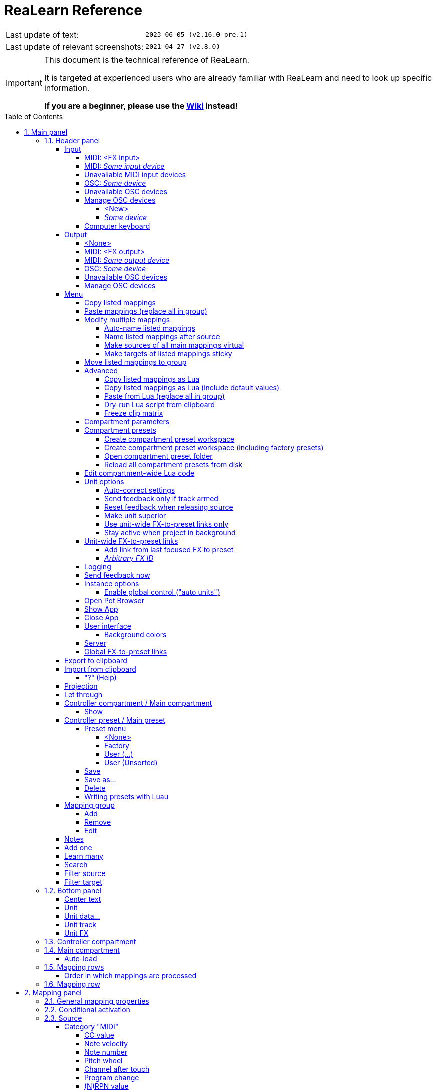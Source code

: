 = ReaLearn Reference
:experimental:
:toc: preamble
:toclevels: 5
:sectnums:
:sectnumlevels: 2

|===
|Last update of text: |`2023-06-05 (v2.16.0-pre.1)`
|Last update of relevant screenshots: |`2021-04-27 (v2.8.0)`
|===

[IMPORTANT]
.This document is the technical reference of ReaLearn.
====
It is targeted at experienced users who are already familiar with ReaLearn and need to look up specific information.

**If you are a beginner, please use the link:https://github.com/helgoboss/helgobox/wiki[Wiki] instead!**
====

== Main panel

image:images/screenshot-main-panel-annotated.svg[Main panel]

[#header-panel]
=== Header panel

The header panel provides the following user interface elements, no matter if the _main_ or
_controller_ compartment is shown:

[#control-input]
==== Input

ReaLearn works with MIDI or OSC input.
In addition, it can listen to keyboard input.

===== MIDI: <FX input>

When selected, ReaLearn captures MIDI events from _<FX input>_, which consists of all MIDI messages that flow into this ReaLearn VSTi FX instance (= track MIDI path).

This is the default input.

===== MIDI: _Some input device_

When selected, ReaLearn captures events from the given MIDI device directly - before it reaches REAPER's tracks.
Be aware that this will only work if _Enable input from this device_ is checked for the selected MIDI input device in REAPER's MIDI preferences.

The device name is prefixed with the device ID, which you can also see in REAPER's MIDI preferences.

===== Unavailable MIDI input devices

This submenu contains MIDI input devices which are currently disconnected or not enabled in the MIDI preferences.

===== OSC: _Some device_

When selected, ReaLearn captures events from the given OSC device.

Before any device shows up here, you need to add it via _Manage OSC devices_.

===== Unavailable OSC devices

This submenu contains OSC devices for which control is currently disabled.

[#osc-devices]
===== Manage OSC devices

Allows one to display and modify the list of OSC devices (globally).

====== <New>

Opens a window for adding a new OSC devices.

* *Name:* A descriptive name of the device, e.g. "TouchOSC on my Android phone".
* *Local port:* Required for control.
The UDP port on which ReaLearn should listen for OSC control messages.
** *Important:* This port must be reserved exclusively for ReaLearn.
If you already use this port in another application (e.g. in REAPER's own OSC control surface) it won't work and ReaLearn will bless you with an "unable to connect" message in the "Input" dropdown.
* *Device host:* Required for feedback only.
It's the IP address of the OSC device to which ReaLearn should send feedback messages.
This address is usually displayed on your OSC device (e.g. as "Local IP address").
When targeting an OSC software that runs on the same computer as REAPER and ReaLearn, enter the special IP address `127.0.0.1` ("localhost").
+
[TIP]
====

When you configure your OSC device, you must provide a _host_ as well.
There you should enter the IP address of the computer which runs REAPER and ReaLearn.

You can easily find it by pressing the <<Projection>> button in ReaLearn, choosing the old browser-based projection and scrolling down a bit.
It's the value next to *Host* and should start with `192.168.`.

====
* *Device port:* Required for feedback only.
The UDP port on which the OSC device listens for OSC feedback messages.
* All OSC device configurations will be saved in the REAPER resource directory (REAPER → Actions → Show action list… → Show REAPER resource path in explorer/finder) in the JSON file
`Helgoboss/ReaLearn/osc.json`.

====== _Some device_

* *Edit:* Lets you edit an existing device (see _&lt;New&gt;_).
* *Remove:* Removes the device.
This is a global action.
As a consequence, all existing ReaLearn instances which use this device will point to a device that doesn't exist anymore.
* *Enabled for control:* If you disable this, ReaLearn will stop listening to this device.
This can save resources, so you should do this with each device that is not in use (as an alternative for removing it forever).
* *Enabled for feedback:* If you disable this, ReaLearn won't connect to this device.
* *Can deal with bundles:* By default, ReaLearn aggregates multiple OSC messages into so-called OSC bundles.
Some devices (e.g. from Behringer) can't deal with OSC bundles.
Untick the checkbox in this case and ReaLearn will send single OSC messages.

===== Computer keyboard

This is a checkbox.
If enabled, this ReaLearn instance will additionally listen to key press and release events.

[#feedback-output]
==== Output

Here you can choose if and to which output ReaLearn should send MIDI/OSC feedback.

===== <None>

This means, no feedback will be sent.

This is the default.

===== MIDI: <FX output>

This makes feedback MIDI events stream down to the next FX in the chain or to the track's hardware MIDI output.

[WARNING]
====
Please note that sending MIDI feedback to the FX output has some drawbacks.
First, it doesn't participate in ReaLearn's multi-unit feedback orchestration.
That means you might experience LEDs/faders misbehaving when using multiple units.
Second, it doesn't work if ReaLearn FX is suspended, e.g. in the following cases:

* ReaLearn FX is disabled.
* Project is paused and ReaLearn track is not armed.
* ReaLearn FX is on input FX chain and track is not armed.
====

===== MIDI: _Some output device_

If selected, ReaLearn will send feedback to the given MIDI output device.

Keep in mind that this only works if _Enable output to this device_ is checked in REAPER's MIDI preferences.

===== OSC: _Some device_

When selected, ReaLearn will send feedback to the given OSC device.

Before any device shows up here, you need to add it via _Manage OSC devices_.

===== Unavailable OSC devices

This submenu contains OSC devices for which feedback is currently disabled.

===== Manage OSC devices

See <<osc-devices>> in the input section of the menu.

==== Menu

This opens the main menu of Helgobox/ReaLearn.

It's also accessible as right-click menu.
It provides the following entries.

===== Copy listed mappings

Copies all mappings that are visible in the current mapping list to the clipboard (respecting group, search field and filters).
You can insert them by opening the context menu in the row panel.

===== Paste mappings (replace all in group)

Replaces all mappings in the current group with the mappings in the clipboard.

===== Modify multiple mappings

====== Auto-name listed mappings

Clears the names of all listed mappings so ReaLearn's dynamic auto-naming mechanism can kick in.

====== Name listed mappings after source

Sets the names of each listed mapping to the first line of its source label.

====== Make sources of all main mappings virtual

Attempts to make the sources in the main compartment virtual by matching them with the sources in the controller compartment.
This is useful if you already learned a bunch of sources in the main compartment, just to find out later that you would like to have used a controller preset.

====== Make targets of listed mappings sticky

Changes the targets of all currently listed mappings to use "sticky" object selectors by attempting to resolve the objects from non-sticky selectors.
We call object selectors _sticky_ if they refer to a particular object (e.g. a track).

* Sticky selectors: `<Master>`, `<This>`, `Particular`
* Non-sticky selectors: `<Dynamic>`, `<Focused>`, `<Selected>`, `<Unit>`, `<All selected>`, `At position`, `Named`, `All named`

===== Move listed mappings to group

Lets you move all currently listed mappings to the specified group.
Perfect in combination with the textual search!

===== Advanced

Provides access to expert features.

====== Copy listed mappings as Lua

Like _Copy listed mappings_ but generates Lua/Luau code instead.

====== Copy listed mappings as Lua (include default values)

Generates Lua/Luau code that contains even those properties that correspond to ReaLearn's defaults.

====== Paste from Lua (replace all in group)

Like _Paste mappings (replace all in group)_ but treats the clipboard content as Luau code.

====== Dry-run Lua script from clipboard

Executes the Luau code in the clipboard and opens the returned data structure in a text editor.

[NOTE]
====
The way Luau import works in ReaLearn is:

. ReaLearn executes the Luau script (from clipboard).
. ReaLearn attempts to interpret the return value as ReaLearn API object.
. ReaLearn loads the API object

If step 1 fails, ReaLearn displays an error messages that hopefully contains a line number.

If step 2 fails, ReaLearn shows a validation error message.

The command _Dry-run Lua script from clipboard_ enables you to just execute step 1 and see the "expanded" result.
This can help to make sense of a possible validation error message in step 2.
====

====== Freeze clip matrix

Don't use this, this feature is not ready yet!

[#compartment-parameters]
===== Compartment parameters

This shows all parameters of the current compartment (you know, the ones that can be used for conditional activation and _<Dynamic>_ selector expressions) and makes it possible to customize them.
This is practical because it's completely up to you how to put these parameters to use.

Perfect for preset authors: Parameter settings are saved together with the compartment preset.
Parameter values will be reset whenever you load a preset (just the ones in that compartment).

* *Param _x_ Name:* Changes the name of this parameter.
* *Value count:* By default, ReaLearn parameter values are continuous in nature: They are arbitrary decimal numbers between 0.0 and 1.0. Although that's very flexible, it's often easier to work with a discrete value range.
Entering a value count turns the parameter into a discrete parameter with the given number of integer values.
For example, a value count of 10 means that the parameter can represent exactly 10 values (0 to 9).

[CAUTION]
====
*Choose the value count wisely and think twice before changing it to a different value at a later point in time!*

Reason: You probably want to refer to values of this parameter in certain parts of ReaLearn, e.g. in <<target-min-max>>.
If you do that and later change the value count, these value references will not be valid anymore.
They will point to other integers than you intended to.
So if you are not sure, better pick a large value count and stick to it!
====

===== Compartment presets

====== Create compartment preset workspace

Exports the Luau SDK files of this ReaLearn version into a new compartment preset workspace directory with a random name.
See section <<writing-presets-with-luau>> for details.

====== Create compartment preset workspace (including factory presets)

Exports the Luau SDK files of this ReaLearn version and all factory presets for this compartment into a new compartment preset workspace directory with a random name.
See section <<writing-presets-with-luau>> for details.

====== Open compartment preset folder

Opens the ReaLearn preset folder for this compartment in a file manager.

[#reload-all-presets]
====== Reload all compartment presets from disk

If you made direct changes to preset files, you should press this to reflect these changes in the compartment preset lists of all open ReaLearn instances (reloads all preset files in this compartment).

[NOTE]
====
This *will not* yet apply an adjusted preset, it will just reload the list.
If you want to apply a preset that has been changed on disk, you need to select it in the preset dropdown once again!
====

[#compartment-wide-lua-code]
===== Edit compartment-wide Lua code

Each compartment may contain arbitrary Luau code to be reused by multiple mapping MIDI source and feedback scripts.
This avoids code duplication and decreases memory usage.
It even allows the usage of shared state.

The code that you provide here is treated as a module that MIDI source and feedback scripts can import using `require("compartment")`.
That means you need to export everything that you want the MIDI source and feedback scripts to see, simply by returning it.

The following example exports 2 functions named `get_text` and `get_number`:

[source,lua]
----
local module = {}

local function private_function()
    return "i'm private"
end

function module.get_text()
    return "hello world"
end

function module.get_number()
    return 5
end

return module
----

These functions can then be reused in MIDI source and feedback scripts:

[source,lua]
----
local compartment = require("compartment")
local text = compartment.get_text()
local number = compartment.get_number()
----

Compartment-wide Lua code is part of the compartment, that means it's also saved as part of a compartment preset!

[#options]
===== Unit options

====== Auto-correct settings

By default, whenever you change something in ReaLearn, it tries to figure out if your combination of settings makes sense.
If not, it makes an adjustment.
This auto-correction is usually helpful.
If for some reason you want to disable auto-correction, this is your checkbox.

====== Send feedback only if track armed

If input is set to _&lt;FX input&gt;_, ReaLearn by default only sends feedback if the track is armed (unarming will naturally disable control, so disabling feedback is just consequent).
However, if input is set to a MIDI or OSC device, _auto-correct settings_ will take care of unchecking this option in order to allow feedback even when unarmed (same reasoning).
You can override this behavior with this checkbox.
At the moment, it can only be unchecked if ReaLearn is on the normal FX chain.
If it's on the input FX chain, unarming naturally disables feedback because REAPER generally excludes input FX from audio/MIDI processing while a track is unarmed (*this is subject to change in future!*).

====== Reset feedback when releasing source

When using ReaLearn the normal way, it's usually desired that feedback is reset when the corresponding sources are not in use anymore (e.g. lights are switch off, displays are cleared, motor faders are pulled down).
You can prevent this ReaLearn unit from doing this by disabling this option.
This can be useful e.g. when using REAPER/ReaLearn to control a hardware device (essentially using ReaLearn the other way around, "controlling from target to source").

====== Make unit superior

If ticked, this unit is allowed to suspend other units which share the same input and/or output device (hardware devices only, not FX input or output!).
With this you can easily let your controller control e.g. the currently focused FX but fall back to your usual controls when it's closed.
It's intended to be used primarily on units that use <<auto-load>>.

TIP: Since ReaLearn 2.14.0, falling back to normal mappings when the FX loses focus in auto-load mode became much easier!
One unit is enough.
Your normal mappings will be memorized and reloaded once the FX loses focus.
See <<auto-load>>.

* By default, ReaLearn units are not superior, just normal.
This is often okay because ReaLearn units are friendly fellows and like sharing controllers with each other.
* For example, if 2 units use the same input or output device and they use different control elements, they can peacefully coexist.
And even if they share a control element for the _control direction_, they are still fine with it.
The same control element will control 2 mappings, why not!
* Things start to get hairy as soon as 2 units want to send _feedback_ to the same control elements at the same time.
You should avoid this.
You should not even do this within one ReaLearn unit.
This can't work.
* Sometimes you want one unit to suspend/cover/cancel/mute another one!
You can do this by making this unit _superior_.
Then, whenever this unit has at least one active mapping, all non-superior units with the same control and/or feedback device will be disabled for control and/or feedback.
* You can have multiple superior units.
Make sure they get along with each other :)

====== Use unit-wide FX-to-preset links only

By default, unit-specific links are applied _in addition_ to the global links and take precedence over the global ones.
This checkbox makes sure that only unit-specific links are used.

====== Stay active when project in background

Determines if and under which conditions this ReaLearn unit should stay active when the containing project tab is not the active one.
Applies to in-project ReaLearn instances only, not to monitoring FX instances!

* *Never:* Will only be active when its project tab is active.
* *Only if background project is running:* Follows REAPER's project tab settings ("Run background projects" and "Run stopped background projects").
* *Always (more or less):* Attempts to stay active no matter what.
Please note that this is technically not always possible when using _<FX input>_ or _<FX output>_ when the background project is not running.

[#unit-fx-to-preset-links]
===== Unit-wide FX-to-preset links

Manage a unit-wide list of links from plug-ins to ReaLearn main compartment presets.

====== Add link from last focused FX to preset

This lets you link whatever FX window was focused before focusing ReaLearn, to an arbitrary main compartment preset.
This only works if an FX has been focused before.

====== _Arbitrary FX ID_

If you have added a link already, you will see them here in a list.
What you see, is the so-called _FX ID_, which by default simply corresponds to the plug-in's original name (e.g. `VSTi: ReaSynth (Cockos)`).

* *&lt;Edit FX ID…&gt;:* With this, you can edit the FX ID manually.
** _All fields_: All the fields below support wildcards.
E.g. instead on relying on the original plug-in name you could match plug-ins with similar file names (e.g. VST2 and VST3 at once): You can use `\*` for matching zero or arbitrary many characters and `?` for matching exactly one arbitrary character.
E.g. `Pianoteq 7 STAGE.*` would match both `Pianoteq 7 STAGE.dll` (VST2) and `Pianoteq 7 STAGE.vst3` (VST3).
** *FX name:* Allows you to adjust the (original) plug-in name that triggers the preset change.
** *FX file name:* Allows you to adjust the plug-in file name that triggers the preset change.
** *FX preset name:* Maybe the FX name or file name is not enough for you to decide which preset you want to load.
Good news: You can add a preset name as additional criteria!
E.g. if you have use a sampler, you can load different ReaLearn presets depending on which sample library is loaded into your sampler.
Just add two links with the same FX file name (e.g. `Kontakt 5.dll`) but different preset names.
You can also use wildcards here!
* *&lt;Remove link&gt;:* (Globally) this FX-to-preset link.
* *_Arbitrary main preset:_* The checkbox tells you to which main preset the FX ID is linked.
You can change the linked preset by clicking another one.

[#logging]
===== Logging

* **Log debug info (now):** Logs some information about ReaLearn's internal state.
Can be interesting for investigating bugs or understanding how this plug-in works.
* ** Log real control messages:** When enabled, all incoming MIDI messages, OSC messages or key pressed will be logged to the console.
Each log entry contains the following information:
** Timestamp in seconds
** ReaLearn instance ID (a randomly assigned ID that uniquely identifies a particular instance, will change after restart)
** Message purpose
*** *Real control:* A message used for controlling targets.
*** *Real learn:* A message used for learning a source.
** Actual message (MIDI messages will be shown as hexadecimal byte sequence, short MIDI messages also as decimal byte sequence and decoded)
** Match result
*** *unmatched:* The message didn't match any mappings.
*** *matched:* The message matched at least one of the mappings.
*** *consumed:* Only for short MIDI messages.
This short message is part of a (N)RPN or 14-bit CC message and there's at least one active mapping that has a (N)RPN or 14-bit CC source.
That means it will not be processed.
The complete (N)RPN or 14-bit CC message will be.
* **Log virtual control messages:** When enabled, all triggered virtual control elements and their values will be logged (see <<controller-compartment>>).
* **Log target control:** When enabled, all target invocations (parameter changes etc.) will be logged.
* **Log virtual feedback messages:** When enabled, all feedback events to virtual control elements will be logged (see <<controller-compartment>>).
* **Log real feedback messages:** When enabled, all outgoing MIDI or OSC messages will be logged to the console.
The log entries look similar to the ones described above, with the following notable differences.
** Message purpose
*** *Feedback output:* A message sent to your controller as response to target value changes.
*** *Lifecycle output:* A message sent to your controller as response to mapping activation/deactivation (see <<mapping-lifecycle-actions,Mapping lifecycle actions>>).
*** *Target output:* A message sent because of either the <<midi-send-message,MIDI: Send message>> or
<<osc-send-message,OSC: Send message>> target.

===== Send feedback now

Usually ReaLearn sends feedback whenever something changed to keep the LEDs or motorized faders of your controller in sync with REAPER at all times.
There might be situations where it doesn't work though.
In this case you can send feedback manually using this button.

===== Instance options

====== Enable global control ("auto units")

ReaLearn supports the automatic addition of a unit with a user-defined main preset if a certain type of controller is connected and automatic removal if it is disconnected.
If you enable this option, this Helgobox instance will start to automatically add/remove units based on connected controllers.

The general procedure is:

. Globally define once what controllers you have at your disposal and choose which main preset you want to use for which controller (in the Helgobox App)
. Enable global control for one Helgobox instance

It's a good idea to enable global control for a Helgobox instance on the monitoring FX chain.
Such an instance will be around permanently as long as REAPER is running, even if you open and close different projects.
Perfect for project-spanning control scenarios!

And now the nice part: If you decide to use a specific device for something else in a certain project, all you need to do is to set use the device as input and/or output in a project-specific ReaLearn unit!
If you do that, the project-specific instance "wins" over the monitoring FX instance.
You got a project-specific override.
If you close the project, the monitoring FX instance takes over again.

[#pot-browser]
===== Open Pot Browser

This will open Pot Browser, a modern preset browser.
It's recommended to use this from a ReaLearn instance on the monitoring FX chain, that way you have the browser accessible from any project.

TIP: Add a toolbar button which triggers the REAPER action "ReaLearn: Open first Pot Browser" to get quick and convenient access to the browser.

Remarks:

- Pot Browser is in an experimental stage, it doesn't save any of your settings!
- Each ReaLearn instance has its own so-called _Pot Unit_.
Each Pot Unit has its own filter and preset state.
When you open the Pot Browser from an instance, it connects to the Pot Unit of that instance.
- ReaLearn's "Pot" targets such as <<pot-browse-presets>> can be used to control the Pot Unit from any controller.

===== Show App

Shows the Helgobox App associated with this Helgobox instance.

===== Close App

Closes the Helgobox App associated with this Helgobox instance.

===== User interface

====== Background colors

Enables/disables the usage of background colors in the ReaLearn user interface (enabled by default).

===== Server

ReaLearn features a built-in server which allows the Companion App (and in future also the Playtime App) to connect to ReaLearn.
The server runs globally, not per instance!

* *Enable and start!:* This starts the server and makes sure it will automatically be started next time you use ReaLearn.
* *Disable and stop!:* This stops the server and makes sure it will not be started next time you use ReaLearn.
* *Add firewall rule:* Attempts to add a firewall rule for making the server accessible from other devices or displays instructions how to do it.

[#global-fx-to-preset-links]
===== Global FX-to-preset links

This is like <<unit-fx-to-preset-links>> but saves the links globally for all ReaLearn units.
This is useful if you have only one controller or if you have x controllers (= and therefore x ReaLearn units) and want both of them to always auto-load the same preset if the unit FX points to the same plug-in.

** All links will be saved _globally_, not just within this project!
** Location: REAPER resource directory (REAPER → Actions → Show action list… → Show REAPER resource path in explorer/finder) at `Data/helgoboss/realearn/auto-load-configs/fx.json`.

==== Export to clipboard

Pressing the export button allows you to copy ReaLearn's settings to the clipboard so you can import them in another instance/unit or edit them in a text editor.

* *Export session as JSON:* Copies a _complete_ dump of ReaLearn's current settings (including all mappings, even controller mappings) to the clipboard.
The dump's data format is
https://www.json.org/json-en.html[JSON], a wide-spread data exchange format.
It's a text format, so if you are familiar with the search & replace feature of your favorite text editor, this is one way to do batch editing.
However, recent versions of ReaLearn provide a much better way of doing that: _ReaLearn Script_.
Read about the other export options for learning more about it.
+
[TIP]
====

You can also use the export for some very basic A/B testing:

1. Choose _Export session as JSON_
2. Change some settings and test them
3. Restore the old settings by pressing _Import from clipboard_.

====
+
[TIP]
====

For the programmers and script junkies out there: It's perfectly possible to program ReaLearn from outside by passing it a snippet of JSON via https://www.reaper.fm/sdk/reascript/reascripthelp.html#TrackFX_SetNamedConfigParm[`TrackFX_SetNamedConfigParm()`].
Parameter name is `set-state`.
This mechanism is implemented on ReaLearn side using https://www.reaper.fm/sdk/vst/vst_ext.php[REAPER's named parameter mechanism] (search for `named_parameter_name`).

Example that assumes that the first FX of the first track is a ReaLearn instance:

[source,lua]
----
local track = reaper.GetTrack(0, 0)
local state = [[
{
  "controlDeviceId": "62",
  "feedbackDeviceId": "fx-output",
  "mappings": [
    {
      "name": "1",
      "source": {
        "type": 1,
        "channel": 0,
        "number": 64
      },
      "mode": {},
      "target": {
        "type": 2
      }
    }
  ]
}
]]
reaper.TrackFX_SetNamedConfigParm(track, 0, "set-state", state)
----

====
* *Export main/controller compartment as JSON:* Copies a dump of the currently visible compartment to the clipboard.
It contains about the same data that a compartment preset would contain.
* *Export main/controller compartment as Lua:* Copies a dump of the currently visible compartment to the clipboard as Lua/Luau code (ReaLearn Script).
This form of Lua/Luau export skips properties that correspond to ReaLearn's default values, resulting in a minimal result.
Perfect for pasting in a forum or programming ReaLearn with focus on only those properties that matter to you.
* *Export main/controller compartment as Lua (include default values):*  This Lua/Luau export includes even those properties that correspond to ReaLearn's default values, resulting in more text.
This gives you the perfect starting point if you want to extensively modify the current compartment (using the Luau programming language) or build a compartment from scratch, using even properties that you haven't touched yet in the user interface!

==== Import from clipboard

Pressing the import button does the opposite: It restores whatever ReaLearn dump is currently in the clipboard.

===== "?" (Help)

Provides helpful links to the user guide and other stuff.

[#projection]
==== Projection

Projection is a quite unique feature that allows you to project a schematic representation of your currently active controller to a mobile device (e.g. a tablet computer).
You can put this device close to your controller in order to see immediately which control element is mapped to which parameter.
This is an attempt to solve an inherent problem with generic controllers: That it's easy to forget which control element is mapped to which target parameter.

If you want to use this feature, click the button.
You can choose between the old browser-based projection (which is going to disappear soon) and the new projection that is part of the Helgobox App (but not yet fully functional).
Hopefully, the transition to the Helgobox App, including mobile versions of that App, will soon be finished.

==== Let through

ReaLearn by default "eats" incoming MIDI events for which there's at least one active mapping with that source.
In other words, it doesn't forward MIDI events which are used to control a target parameter.
However, unmatched MIDI events are forwarded!

You can change this using these checkboxes.
E.g. you can tick *Matched events* if you want to forward even matched events.
The exact behavior differs depending on what you choose as <<control-input>>:

* If input is set to <FX input>
** MIDI events arrive from ReaLearn's FX input.
If they get forwarded, they get forwarded to the FX output, usually to the plug-in which is located right below ReaLearn FX.
The default setting often makes much sense here, especially if you put ReaLearn right above another instrument plug-in.
* If input is set to a MIDI hardware device
** MIDI events arrive directly from the MIDI hardware device.
If they get forwarded, they get forwarded to REAPER's tracks as they would usually do without ReaLearn.
If they don't get forwarded, it means they get filtered and will never make it to the tracks.
ReaLearn completely eats them, globally!
That means, ReaLearn can act as global MIDI filter.
** Please note, with input set to a real MIDI device, MIDI events coming from _FX input_ are _always_ forwarded to the FX output.
** Also, MIDI events captured from a real MIDI device input are *never* forwarded to ReaLearn's FX output.
+
TIP: This global MIDI filter feature is only available in REAPER v6.36+.
* If input is set to a OSC device
** You won't see the checkboxes because they don't make sense for OSC.
* If input is set to computer keyboard
** You can control whether key presses are forwarded to REAPER or not.
** For example, unticking both checkboxes makes sure that only keyboard hotkeys defined in ReaLearn have an effect.
This can be interesting for live scenarios in which you temporarily want to lower the risk of pressing the wrong key and messing up the performance.
Just unlock the keys you absolutely need.

==== Controller compartment / Main compartment

A compartment is a list of mappings that can be saved as independent preset.
Initially, ReaLearn shows the so-called "Main compartment" which contains the so-called "Main mappings" - the bread and butter of ReaLearn.
However, there's another interesting compartment, the "Controller compartment".
In a nutshell, this compartment lets you define which hardware controllers you have at your disposal and which control elements they have.
Learn more about that feature in section
<<controller-compartment,Controller compartment>>.

===== Show

This lets you choose which mapping compartment is displayed.

==== Controller preset / Main preset

===== Preset menu

This menu makes it possible to load compartment presets for the currently shown compartment.
If you select a preset in this list, its corresponding mappings will be loaded and immediately get active.

The following menu entries are available:

====== <None>

This entry is selected by default.
It means that no particular preset is active.

Selecting <None> when a preset is active will clear the complete compartment.

====== Factory

This submenu contains built-in compartment presets.
You can't change them yourself.
But you can "make them your own" by making a copy of them.
See <<writing-presets-with-luau>>.

====== User (...)

Multiple of such submenus may exist.
Each one represents a preset namespace (or workspace) containing presets made by users, for example by you.
The workspace named after you (macOS/Linux/Windows username) is your personal user workspace.

For more information about preset workspaces/namespaces, see
<<writing-presets-with-luau>>.

====== User (Unsorted)

This submenu contains top-level presets which are not part of a particular preset namespace (or workspace).
This was common in older versions of ReaLearn, when workspaces were not yet available.

===== Save

If you made changes to a preset, you can save them by pressing this button.
This works for built-in presets as well but I would strongly recommend against changing them directly.
Better use _Save as…_ and choose a custom name.

===== Save as…

This allows you to save all currently visible mappings as a new preset.
Please choose a descriptive name.

** Saving your mappings as a preset is optional.
All controller mappings are saved together with your current ReaLearn unit anyway, no worries.
But as soon as you want to reuse these mappings in other ReaLearn units, it makes of course sense to save them as a preset!
** All of your presets end up in the REAPER resource directory (REAPER → Actions → Show action list… → Show REAPER resource path in explorer/finder) at
`Data/helgoboss/realearn/presets`.
They are JSON files and very similar to what you get when you press
_Export to clipboard_.
** Those files are usually in the root of that `presets` directory but can also reside in sub directories (one level only, sub/sub directories are not supported).
Please note that the sub directory name becomes a part of the preset ID, so better don't move existing presets around if you want preset references of existing ReaLearn units to stay intact.
** JSON files can also contain custom data sections.
For example, the ReaLearn Companion app adds a custom data section to controller presets in order to memorize the positions and shapes of all control elements.
** When pressing this button, ReaLearn might detect that your current mappings are referring to specific tracks and FX instances _within the current project_.
This would somehow defeat the purpose of presets because what good are presets that are usable only within one project?
That's why ReaLearn also offers you to automatically convert such mappings to project-independent mappings by applying the following transformations:
*** FX targets are changed to refer to _current unit FX_* instead of a particular one.
Their track is set to *&lt;This&gt;* because it doesn't matter anyway.
*** Track targets are changed to refer to a track via its position instead of its ID.
** If this is not what you want, you can choose to say no and make modifications yourself.

===== Delete

This permanently deletes the currently chosen preset.
You can also delete built-in presets.
However, if you use ReaPack for installation, it should restore them on next sync.

[#writing-presets-with-luau]
===== Writing presets with Luau

It is possible to write compartment presets with the link:https://luau.org/[Luau language] instead of building them via the user interface.
Many of the more complex ReaLearn factory presets are written in Lua, e.g. the "DAW control" preset.

A good way to get started writing Luau presets is to create your personal compartment preset user workspace.

A preset workspace is a subdirectory within the compartment preset parent directory that may contain a bunch of presets and other files.

Important facts about preset workspaces/namespaces:

* It may contain both Luau presets (`.preset.luau`) and conventional JSON presets (`.json`)!
* The name of the workspace (subdirectory) is at the same time the first part of the preset ID.
For example, if the subdirectory name is `helgoboss` and it contains a preset file `my-preset.json`, the final ID of that preset will be `helgoboss/my-preset`.
* That also means that presets from different workspaces never conflict with each other.
* Therefore, a preset "workspace" is at the same time a preset "namespace".
Those terms are sometimes used interchangeably.
* It's important that the ID of a preset doesn't change, especially if you want to use that preset with <<auto-load>>.
If you change the ID, it's another preset from ReaLearn's perspective!
* Conversely, the name of the workspace directory and the name/path of the preset file within the workspace directory should not change!
* The only thing that is allowed to change is the file extension.
This makes it possible to convert a preset from JSON to Luau and vice versa.
* Preset workspaces are self-contained.
What does that mean?
Luau presets can use the `require` statement to share common Luau code.
However, this is only possible within one preset workspace.
* As a result, it is safe to have multiple completely different preset workspace, and it's guaranteed that they don't conflict with each other.
This makes preset sharing easy (it's just a matter of copying the preset workspace directory).
* There's one special preset workspace: The _user workspace_.
It's the workspace whose directory has the same name as your macOS/Windows/Linux user.
Special features:
** The user workspace is where ReaLearn puts your presets when you save them via the user interface (as `.json` files).
** All `require` statements in Luau code imported via *Import from clipboard* are resolved against this user workspace.

You can create a preset workspace by pressing *Menu → Compartment presets → Create compartment preset workspace (including factory presets)* (done for each compartment type separately).
This will create a randomly-named preset workspace directory within the compartment preset parent directory.
If this is your first preset workspace, it is best practice to turn it into your personal _user workspace_ by renaming the generated directory to your macOS/Windows/Linux username (name must match exactly!).

Maybe the user workspace directory exists already.
Most likely because you have saved presets from the user interface, in which case it should contain only JSON files.
In that case you can safely move all files and directories from the generated preset workspace directory into that existing directory.

The generated workspace contains:

* A README file with some general information and tips.
* A copy of all ReaLearn factory presets for that compartment.
** Mainly Luau presets (ending with `.preset.luau`).
** You can use them as inspiration for your own ones.
** Most of the factory presets in the main compartment are quite advanced.
One of the easier ones is
`generic/numbered/fx-paraameters.preset.luau`.
* A bunch of Luau SDK files in the first directory level of the workspace.
** They contain Luau types and utility functions.
** You can require them within your own Luau files in that workspace and use them to build presets.
** However, the usage of the SDK files is completely optional!
The only important thing about building ReaLearn presets is that the returned table conforms to the ReaLearn compartment API (= has the structure that you get when you do *Export from clipboard → Export ... compartment as Lua*).
It doesn't matter if you use Luau's type system to build that table or the provided utility functions or your own or none.
** The SDK files can change in incompatible ways in newer ReaLearn versions.
Only ReaLearn's built-in compartment API is guaranteed to stay backward-compatible!

Luau presets have a YAML frontmatter comment section right at the top of the file that contain meta information about the preset.
The following properties are possible:

[cols="m,1,3"]
|===

|
name
|
required
|
Preset display name

|
realearn_version
|
required
|
The ReaLearn version for which this preset was built.

This can effect the way the preset is loaded, e.g. it can lead to different interpretation
or migration of properties. So care should be taken to set this correctly!


|
author
|
|
Preset author


|
description
|
|
Preset description.

Preferably in link:https://en.wikipedia.org/wiki/Markdown[Markdown] format, but can also be plain text.

|
setup_instructions
|
|
Setup instructions.

Preferably in link:https://en.wikipedia.org/wiki/Markdown[Markdown] format, but can also be plain text.

|
device_manufacturer
|
controller compartment only
|
Manufacturer of the device represented by the controller preset.

|
device_name
|
controller compartment only
|
Name of the device represented by the controller preset.

|
midi_identity_pattern
|
controller compartment only
|
MIDI identity compatibility pattern.

Will be used for auto-adding controllers and for finding the correct controller preset when calculating auto-units.

|
midi_output_port_patterns
|
controller compartment only
|
Possible MIDI identity compatibility patterns.

Will be used for auto-adding controllers and for finding the correct controller preset when calculating auto-units.

It should only be provided if the device in question doesn't reply to device queries or if it exposes
multiple ports which all respond with the same device identity and only one of the ports is the correct one.
Example: APC Key 25 mk2, which exposes a "Control" and a "Keys" port.

ReaLearn will match any in the list. OS-prefixes are alowed, e.g. `macos:` will only match on macOS.

|
provided_schemes
|
controller compartment only
|
Provided virtual control schemes.

Will be used for finding the correct controller preset when calculating auto units.

The order matters! It directly influences the choice of the best-suited main presets. In particular, schemes that are more specific to this particular controller (e.g. "novation/launchpad-mk3") should come first. Generic schemes (e.g. "grid") should come last. When auto-picking a main preset, matches of more specific schemes will be favored over less specific ones.

|
used_schemes
|
main compartment only
|
Used virtual control schemes.

Will be used for finding the correct controller preset when calculating auto units.

|
required_features
|
main compartment only
|
A set of features that a Helgobox instance needs to provide for the preset to make sense.

Will be used for determining whether an auto unit should be created for a specific instance or not. Example: If the required feature is "playtime" and a controller is configured with
this main preset but the instance doesn't contain a Playtime Clip Matrix, this instance will not load the main preset.

Currently, only feature `playtime` is supported, which matches if the Helgobox instance contains a Playtime Matrix.

|===

==== Mapping group

Mapping groups are part of the currently shown compartment and enable you to divide the list of mappings into multiple groups.

Groups can be useful …

** To apply an activation condition to multiple mappings at once.
** To enable/disable control/feedback for multiple mappings at once.
** To keep track of mappings if there are many of them.

The group menu contains the following options:

* *&lt;All&gt;:* Displays all mappings in the compartment, no matter to which group they belong.
In this view, you will see the name of the group on the right side of a mapping row.
* *&lt;Default&gt;:* Displays mappings that belong to the _default_ group.
This is where mappings end up if you don't care about grouping.
This is a special group that can't be removed.
* *_Custom group_:* Displays all mappings in your custom group.

You can move existing mappings between groups by opening the context menu (accessible via right-click on Windows and Linux, control-click on macOS) of the corresponding mapping row and choosing "Move to group".

Groups are saved as part of the project, VST plug-in preset and compartment preset.

===== Add

Allows you to add a group and give it a specific name.

===== Remove

Removes the currently displayed group.
It will ask you if you want to remove all the mappings in that group as well.
Alternatively they will automatically be moved to the default group.

===== Edit

Opens the group panel.
This allows you to change the group name and change things that affect all mappings in this groups: Assigning tags, enabling/disabling control and/or feedback, setting an activation condition.
The activation condition that you provide here is combined with the one that you provide in the mapping.
Only if both, the group activation conditions and the mapping activation condition are satisfied, the corresponding mapping will be active.
Read more about
<<conditional-activation,conditional activation>> below in the section about the <<mapping-panel,Mapping panel>>.

image:images/screenshot-group-panel.png[Group panel]

==== Notes

Allows you to save custom notes/comments for the current compartment.
These notes are also included in compartment presets.

==== Add one

Adds a new mapping at the end of the current mapping list.

==== Learn many

Allows you to add and learn many new mappings in a convenient batch mode.
Click this button and follow the on-screen instructions.
Click _Stop_ when you are finished with your bulk learning strike.

[#search]
==== Search

Enter some text here in order to display just mappings whose name matches the text.
The search expression also supports wildcards `*` and `?` for doing blurry searches. `*` stands for zero or more arbitrary characters and `?` stands for one arbitrary character.

==== Filter source

If you work with many mappings and you have problems memorizing them, you will love this feature.
When you press this button, ReaLearn will start listening to incoming MIDI/OSC events and temporarily disable all target control.
You can play around freely on your controller without having to worry about messing up target parameters.
Whenever ReaLearn detects a valid source, it will filter the mapping list by showing only mappings which have that source.
This is a great way to find out what a specific knob/fader/button etc. is mapped to.
Please note that the list can end up empty (if no mapping has that source).
As soon as you press _Stop_, the current filter setting will get locked.
This in turn is useful for temporarily focusing on mappings with a particular source.
When you are done and you want to see all mappings again, press the *X*
button to the right. _Tip:_ Before you freak out thinking that ReaLearn doesn't work anymore because it won't let you control targets, have a quick look at this button.
ReaLearn might still be in "filter source" mode.
Then just calm down and press _Stop_.
It's easy to forget.

==== Filter target

If you want to find out what mappings exist for a particular target, press this button and touch something in REAPER.
As soon as you have touched a valid target, the list will show all mappings with that target.
Unlike _Filter source_, ReaLearn will automatically stop learning as soon as a target was touched.
Press the *X* button to remove the filter and show all mappings again.

[#bottom-panel]
=== Bottom panel

==== Center text

At bottom center you can see:

* Row 1
** The current scroll position.
** The instance ID of this ReaLearn instance.
** The unit key of the currently visible ReaLearn unit.
** Tags assigned to this ReaLearn unit.
* Row 2
** Information about the current unit track and unit FX.
** Information whether control and/or feedback is currently inactive unit-wide.
* Row 3
** Information about what version of Helgobox you is running.

==== Unit

Units are like "mini instances" within one "big" ReaLearn instance.
Each unit has its own input, output, controller compartment, main compartment, controller preset, main preset etc.

Each ReaLearn instance may contain multiple ReaLearn units.
It has at least one unit, the so-called "main unit".

Press the button will reveal a menu with the following actions:

* *Remove current unit:* Removes the current unit.
This can't be undone!
* _List of units_: Switch to an arbitrary unit by clicking on it.
* *Add unit:* Adds a new unit within this instance.
The new unit will automatically be named after the randomly-generated unit key.
You can change the name by pressing the *Unit data...* button.

==== Unit data...

Press this button to change various key-value data of this ReaLearn unit as a whole.

* *Unit key…:* This lets you customize the key used to address this particular ReaLearn unit when using the <<projection>> feature.
** By default, the unit key is a random cryptic string which ensures that every unit is uniquely addressable.
The result is that scanning the QR code of this ReaLearn unit will let your mobile device connect for sure with this unique unit, not with another one - remember, you can use many units of ReaLearn in parallel.
This is usually what you want.
** But a side effect is that with every new ReaLearn unit that you create, you first have to point your mobile device to it in order to see its
<<projection>> (by scanning the QR code).
Let's assume you have in many of your projects exactly one ReaLearn unit that lets your favorite MIDI controller control track volumes.
By customizing the unit key, you basically can tell your mobile device that it should always show the <<projection>> of this very ReaLearn unit - no matter in which REAPER project you are and even if they control the volumes of totally different tracks.
** You can achieve this by setting the unit key of each volume-controlling ReaLearn unit to exactly the same value, in each project.
Ideally it's a descriptive name without spaces, such as "track-volumes".
You have to do the pairing only once et voilà, you have a dedicated device for monitoring your volume control ReaLearn units in each project.
+
[CAUTION]
====

Make sure to not have more than one ReaLearn unit with the same unit key active at the same time because then it's not clear to which your mobile device will connect!
====
** *At the moment, the unit key is part of the ReaLearn preset!* That means, opening a preset, copying/cutting a ReaLearn FX, importing from clipboard - all of that will overwrite the unit key.
This might change in future in favor of a more nuanced approach!
* *Unit name:* The display name of this unit.
* *Tags:* Lets you assign tags to this unit (a comma-separated list).
They are important if you want to dynamically enable or disable instances using the <<realearn-enable-disable-instances>> target.

[#unit-track]
==== Unit track

The second line of the bottom panel shows the current track chosen as **Unit track** for this unit of ReaLearn.
This can be something like "Track 3" or "The currently selected track".
Mappings in this ReaLearn unit can refer to this track by choosing the track selector <<unit-selector>>.

The unit track can be changed via target <<track-target>>.

[#unit-fx]
==== Unit FX

The second line of the bottom panel also shows the current FX chosen as **Unit FX** for this unit of ReaLearn.
This can be something like "FX 5 on track 3" or "The currently focused track".
Mappings in this ReaLearn unit can refer to this FX by choosing the FX selector <<unit-selector>>.

The unit FX can be changed via target <<fx-target>>.

[#controller-compartment]
=== Controller compartment

By default, ReaLearn shows the list of main mappings.
If you switch to the _controller_ compartment, you will see the list of controller mappings instead.
Each controller mapping represents a control element on your hardware controller, e.g. a button or fader.
This view lets you describe your controller by - well - by adding mappings.
Almost everything in ReaLearn is a mapping :)

Defining your own controllers can have a bunch of benefits:

* You can use the awesome <<projection>> feature to project your controller mapping to a smartphone or tablet (link:https://www.youtube.com/watch?v=omuYBznEShk&feature=youtu.be[watch video]).
* You can use controller presets made by other users and thereby save precious setup time.
Or you can contribute them yourself!
* You can make your main mappings independent of the actual controller that you use.
This is done using so-called
_virtual_ sources and targets.
* It allows you to give your knobs, buttons etc. descriptive and friendly names instead of just e.g. "CC 15".
* You don't need to learn your control elements again and again.
Although the process of learning an element is easy in ReaLearn, it can take some time in case the source character is not guessed correctly (e.g. absolute range element or relative encoder).
Just do it once and be done with it!

If you want to make ReaLearn "learn" about your nice controller device, all you need to do is to create a suitable controller mapping for each of its control elements.

Let's first look at the "slow" way to do this - adding and editing each controller mapping one by one:

. Press the "Add one" button.
. Learn the source by pressing the "Learn source" button and touching the control element.
. Press the "Edit" button.
. Enter a descriptive name for the control element.
** _Hint:_ This name will appear in many places so you want it to be short, clear and unique!
. Assign a unique virtual target.
** At this point we don't want to assign a _concrete_ target yet.
The point of controller presets is to make them as reusable as possible, that's why we choose a so-called _virtual_ target.
** In the _Category_ dropdown, choose _Virtual_.
** As _Type_, choose _Button_ if your control element is a sort of button (something which you can press) and _Multi_ in all other cases.
** Use for each control element a unique combination of _Type_ and _ID_, starting with number _1_ and counting.
*** Example: It's okay and desired to have one control element mapped to "Multi 1" and one to "Button 1".
** Just imagine the "8 generic knobs + 8 generic buttons" layout which is typical for lots of popular controllers.
You can easily model that by assigning 8 multis and 8 buttons.
** Maybe you have realized that the _Glue_ section is available for controller mappings as well!
That opens up all kinds of possibilities.
You could for example restrict the target range for a certain control element.
Or make an encoder generally slower or faster.
Or you could simulate a rotary encoder by making two buttons on your controller act as -/+ buttons emitting relative values.
This is possible by mapping them to the same "Multi" in "Incremental button" mode.

Before you go ahead and do that for each control element, you might want to check out what this is good for: Navigate back to the _main_ compartment, learn the source of some main mapping and touch the control element that you have just mapped: Take note how ReaLearn will assign a _virtual_ source this time, not a MIDI source!
It will also display the name of the control element as source label.
Now, let's say at some point you swap your controller device with another one that has a similar layout, all you need to do is switch the controller preset and you are golden!
You have decoupled your main mappings from the actual controller.
Plus, as soon as you have saved your controller mappings as a preset, you can take full advantage of the <<projection>> feature.

All of this might be a bit of an effort but it's well worth it!
Plus, there's a way to do this _a lot_ faster by using _batch learning_:

. Press the "Learn many" button.
. Choose whether you want to learn all the "Multis" on your controller or all the "Buttons".
. Simply touch all control elements in the desired order.
** ReaLearn will take care of automatically incrementing the virtual control element numbers.
. Press "Stop".
. Done!
** At this point it's recommended to recheck the learned mappings.
** ReaLearn's source character detection for MIDI CCs is naturally just a guess, so it can be wrong.
If so, just adjust the character in the corresponding mapping panel.

You can share your preset with other users by sending them to link:mailto:&#105;&#110;&#102;&#x6f;&#x40;&#104;&#101;&#108;&#103;&#x6f;&#98;&#111;&#115;&#x73;&#46;&#111;&#x72;&#103;[&#105;&#110;&#102;&#x6f;&#x40;&#104;&#101;&#108;&#103;&#x6f;&#98;&#111;&#115;&#x73;&#46;&#111;&#x72;&#103;].
I will add it to https://github.com/helgoboss/helgobox/tree/master/resources/controller-presets[this
list].

=== Main compartment

The header panel for main mappings consists of a few more user interface elements:

[#auto-load]
==== Auto-load

If you switch this to _Based on unit FX_, ReaLearn will start to observe the <<unit-fx>> of this ReaLearn unit.
By default, the unit FX is set to `<Focused>`, which means, it will reflect whatever FX is currently focused.
Whenever the unit FX changes, it will check if you have linked a compartment preset to it and will automatically load it.
Whenever the unit FX switches to an unlinked FX or the FX loses focus, ReaLearn falls back to the mapping list or preset that was active before activating auto-load.

Of course this makes sense only if you actually have linked some presets.
Section <<unit-fx-to-preset-links>> describes how to do that.

=== Mapping rows

==== Order in which mappings are processed

Since ReaLearn 2.10.0, mappings are processed from top to button, exactly in the order in which they are defined within the corresponding compartment.
This matters if you want to map multiple targets to one button and the order of execution matters.

*Important:* There's an exception.
ReaLearn's processing of its own VST parameters is always deferred.

- That means changing a ReaLearn parameter in one mapping and relying on it in the next one (in terms of conditional activation or in a `&lt;Dynamic&gt;` expression), will not work!
- You can work around that by delaying execution of the next mapping via <<fire-mode,fire mode>> but that's a dirty hack.
ReaLearn's parameters are not supposed to be used that way!
- Imagine a railway: ReaLearn's targets can be considered as trains.
Triggering a target means moving the train forward.
ReaLearn's parameters can be considered as railway switches.
Changing a parameter means setting a course.
The course needs to be set in advance, at least one step before!
Not at the same time as moving the train over the switch.

=== Mapping row

The mapping, source and target labels of a mapping row should be greyed out whenever the mapping is _off_.
A mapping is considered as _on_ only if the following is true:

. The mapping is complete, that is, both source and target are completely specified.
. The mapping is enabled as a whole.
. The mapping has control and/or feedback enabled.
. The mapping is active (see _conditional activation_).

If a mapping is _off_, it doesn't have any effect.

* *✓:* This checkbox at the top left of the mapping row enables or disables the mapping as a whole.
* *●:* This indicator at the very left of the mapping row lights on incoming control messages whenever they match the mapping source.
Attention: This doesn't necessarily mean that the message will reach the target (although it often does).
There are certain settings in the <<glue>> section which allow you to filter messages even they matched the source (e.g. the _Source Min/Max_).
* *Up / Down:* Use these buttons to move this mapping up or down the list.
* *→ / ←:* Use these checkboxes to enable/disable control and/or feedback for this mapping.
Disabling both has the same effect as disabling the mapping as a whole.
* *Edit:* Opens the mapping panel for this mapping.
* *Duplicate:* Creates a new mapping just like this one right below.
* *Remove:* Removes this mapping from the list.
* *Learn source:* Starts or stops learning the source of this mapping.
* *Learn target:* Starts or stops learning the target of this mapping.
** _Tip:_ Learning a target that is currently being automated is not possible at the moment because ReaLearn can't know if the value change notification is coming from the automation or your touch interaction.

Each mapping row provides a context menu (accessible via right-click on Windows and Linux, control-click on macOS), which allows you access to the following functionality:

* *Copy:* Copies this mapping to the clipboard.
* *Paste (replace):* Replaces this mapping with the mapping in the clipboard.
If the clipboard contains just a part of a mapping (source, mode or target), then just this part gets replaced.
* *Paste (insert below):* Creates a new mapping that's like the mapping in the clipboard and places it below this mapping.
* *Copy part:* Copies just a part of the mapping (activation condition, source, mode or target).
* *Move to group:* Lets you move this mapping to another mapping group.
* *Advanced:* Provides access to expert features.
** *Copy as Lua:* Copies this mapping as Lua/Luau code.
This is an indispensable tool if you want to build your mappings in Luau because it gives you a readily executable code snippet that you can adjust as desired.
** *Copy as Lua (include default values):* Includes even default values.
** *Paste from Lua (replaces):* Like _Paste (replace)_ but treats the clipboard content as Luau code.
** *Paste from Lua (insert below):* Like _Paste (insert below)_ but treats the clipboard content as Luau code.
** *Log debug info (now):* Logs debug information about this particular mapping.

[#mapping-panel]
== Mapping panel

When you press the _Edit_ button of a mapping row, a so-called _mapping panel_ appears, which lets you look at the corresponding mapping in detail and modify it:

image:images/screenshot-mapping-panel.png[Mapping panel]

At this point it's important to understand some basics about how ReaLearn processes incoming control events.
When there's an incoming control event that matches a particular source, one of the first things ReaLearn does is to normalize it to a so-called _control value_.

A control value can be either absolute or relative, depending on the source character:

* *Source emits absolute values (e.g. faders)*: The control value will be absolute, which means it's a 64-bit decimal number between 0.0 and 1.0. You can also think of it in terms of percentages: Something between 0% and 100%. 0% means the minimum possible value of the source has been emitted whereas 100% means the maximum.
* *Source emits relative values (e.g. rotary encoders)*: The control value will be relative, which means it's a positive or negative integer that reflects the amount of the increment or decrement.
E.g. -2 means a decrement of 2.

After having translated the incoming event to a control value, ReaLearn feeds it to the mapping's glue section.
The glue section is responsible for transforming control values before they reach the _target_.
This transformation can change the type of the control value, e.g. from relative to absolute - it depends on the mapping's target character.
The glue section can even "eat" control values so that they don't arrive at the target at all.

Finally, ReaLearn converts the transformed control value into some target instruction (e.g. "set volume to -6.0 dB") and executes it.

Feedback (from REAPER to controller) works in a similar fashion but is restricted to absolute control values.
Even if the source is relative (e.g. an encoder), ReaLearn will always emit absolute feedback, because relative feedback doesn't make sense.

[#mapping]
=== General mapping properties

This section provides the following mapping-related settings and functions:

* *Name:* Here you can enter a descriptive name for the mapping.
This is especially useful in combination with the search function if there are many mappings to keep track of.
If you clear the name, ReaLearn will name the mapping automatically based on its target.
* *Tags:* Use this to assign arbitrary tags to this mapping (comma-separated).
These tags can be used to organize mappings in a way that is much more flexible than groups.
** Mapping tags are also displayed in mapping rows, including the ones inherited by groups.
** In the header panel <<search,search field>>, you can search for mappings that have a certain tag by entering the tag name prefixed with the hash character `#`.
For example, you can search for all mappings tagged with the tag `mixing` by entering `#mixing`.
** Tags are not just something for people that love to keep things tidy!
They also get meaning in combination with certain ReaLearn targets such as <<realearn-enable-disable-mappings>>.
* *Control enabled / Feedback enabled:* Use these checkboxes to enable/disable control and/or feedback for this mapping.
* *Active:* This dropdown controls so-called conditional activation of mappings.
See the
<<conditional-activation,Conditional activation>> section below.
* *Feedback:*
** *Normal:* Makes ReaLearn send feedback whenever the target value changes.
This is the recommended option in most cases.
** *Prevent echo feedback:* This option mainly exists for motorized faders that don't like getting feedback while being moved.
If checked, ReaLearn won't send feedback if the target value change was caused by incoming source events of this mapping.
However, it will still send feedback if the target value change was caused by something else, e.g. a mouse action within REAPER itself.
** *Send feedback after control:* This checkbox mainly exists for "fixing" controllers which allow their LEDs to be controlled via incoming MIDI/OSC _but at the same time_ insist on controlling these LEDs themselves.
For example, some Behringer X-Touch Compact buttons exhibit this behavior in MIDI mode.
This can lead to wrong LED states which don't reflect the actual state in REAPER.
If this option is not selected (the normal case and recommended for most controllers), ReaLearn will send feedback to the controller _only_ if the target value has changed.
For example, if you use a button to toggle a target value on and off, the target value will change only when pressing the button, not when releasing it.
As a consequence, feedback will be sent only when pressing the button, not when releasing it.
However, if this option is selected, ReaLearn will send feedback even after releasing the button - although the target value has not been changed by it.
Another case where this option comes in handy is if you use a target which doesn't support proper feedback because REAPER doesn't notify ReaLearn about value changes (e.g. "Track FX all enable") and you have "Poll for feedback" disabled.
By choosing this option, ReaLearn will send feedback whenever the target value change was caused by ReaLearn itself, which improves the situation at least a bit.
* *Show in projection:* When unticked, this mapping will not show up in the Projection.
Useful e.g. for feedback-only mappings or buttons with multiple assignments.
* *Advanced settings:* This button is for experts.
There are some advanced mapping-related settings in ReaLearn that are not adjustable via its graphical user interface but only by writing text-based configuration.
Pressing this button should open a small window in which you can write the configuration for this mapping.
If the button label ends with a number, that number denotes the number of top-level configuration properties set for that mapping.
That way you can immediately see if a mapping has advanced settings or not.
You can learn more about the available properties in the section
<<advanced-settings,Advanced settings>>.
** *Open in text editor (Windows and Linux only):* Opens the settings in the system text editor or whatever program is associated with YAML files.
It depends on your system setup if this works or not.
If it does and if your text editor is good, this can make editing larger YAML snippets more convenient (e.g. by providing syntax highlighting).
As soon as you save the file and close the editor, the text will automatically appear in the "Advanced settings" text area.
** *Help:* Will open an online version of the user guide section that describes the available configuration properties.
* *Find in mapping list:* Scrolls the mapping rows panel so that the corresponding mapping row for this mapping gets visible.
* *Beep on success (checkbox on the bottom-left):* Makes the mapping play a sound whenever the target has been invoked successfully.
Nice for trigger-like targets such as <<realearn-take-mapping-snapshot>> for which there's no other good way to know if it worked.
* *Previous/next buttons:* Allows you to jump to the previous or next mapping.
Considers only mappings that are currently visible in the mapping rows panel.
* *Enabled (checkbox on the bottom-right):* Enables or disables the mapping as a whole.

[#conditional-activation]
=== Conditional activation

Conditional activation allows you to dynamically enable or disable this mapping based on the state of ReaLearn's own plug-in parameters and since recently even on the state of arbitrary targets.
This is a powerful feature.
It is especially practical if your controller has a limited amount of control elements and you want to give control elements several responsibilities.
It let's you easily implement use cases such as:

* "This knob should control the track pan, but only when my sustain pedal is pressed, otherwise it should control track volume!" (modifier use cases)
* "I want to have two buttons for switching between different banks where each bank represents a group of mappings." (bank use cases)
* "I want to control the volume of this track only if it's not muted." (target-state based use cases)

TIP: Since ReaLearn 2.11.0, <<realearn-enable-disable-mappings>> provides a slightly less powerful but more straightforward way to implement use cases that were before only achievable with parameter-based conditional activation.

There are 6 different activation modes:

* *Always:* Mapping is always active (the default)
* *When modifiers on/off:* Mapping becomes active only if something is pressed / not pressed
* *When bank selected:* Allows you to step through different groups of mappings (sometimes also called "pages")
* *When EEL met* Let an EEL formula decide (total freedom)
* *When expression met:* Let an expression decide (total freedom)
* *When target value met:* Let the current value of the target of another mapping decide

[NOTE]
====
At this occasion, some words about ReaLearn's own freely assignable FX parameters.

ReaLearn itself isn't just able to control parameters of other FX, it also offers FX parameters itself.
At the moment it offers 200 FX parameters, 100 for the main compartment and 100 for the controller compartment.
You can control them just like parameters in other FX:

- Via automation envelopes,
- via track controls,
- via REAPER's own MIDI/OSC learn
- … and of course via ReaLearn itself.

Initially, they don't do anything at all.
First, you need to give meaning to them by referring to them in activation conditions or `&lt;Dynamic&gt;` selector expressions.
====

[discrete]
==== When modifiers on/off

This mode is comparable to modifier keys on a computer keyboard.
For example, when you press `Ctrl+V`
for pasting text, `Ctrl` is a modifier because it modifies the meaning of the `V` key.
When this modifier is "on" (= pressed), it activates the "paste text" and deactivates the "write the letter V" functionality of the `V` key.

In ReaLearn, the modifier is one of the FX parameters.
It's considered to be "on" if the parameter has a value greater than 0 and "off" if the value is 0.

You can choose up to 2 modifier parameters, "Modifier A" and "Modifier B".
If you select "&lt;None&gt;", the modifier gets disabled (it won't have any effect on activation).
The checkbox to the right of the dropdown lets you decide if the modifier must be "on" for the mapping to become active or "off".

Example: The following setting means that this mapping becomes active _only_ if both "Parameter 1" and "Parameter 2" are "on".

* *Modifier A:* "Parameter 1"
* *Checkbox A:* Checked
* *Modifier B:* "Parameter 2"
* *Checkbox B:* Checked

Now you just have to map 2 controller buttons to "Parameter 1" and "Parameter 2" via ReaLearn (by creating 2 additional mappings - in the same ReaLearn instance or another one, up to you) et voilà, it works.
The beauty of this solution lies in how you can compose different ReaLearn features to obtain exactly the result you want.
For example, the _absolute mode_ of the mapping that controls the modifier parameter decides if the modifier button is momentary (has to be pressed all the time) or toggled (switches between on and off everytime you press it).
You can also be more adventurous and let the modifier on/off state change over time, using REAPER's automation envelopes.

[discrete]
==== When bank selected

This is the correct activation mode if you want control surface "bank-style" mapping.

TIP: For this kind of use cases you should consider the new <<realearn-enable-disable-mappings>> target, which is available since ReaLearn 2.11.0 as an alternative.
It's slightly less powerful than conditional activation but probably easier to use, partly because you can dictate which mappings should be active "from outside", not from the perspective of the mapping itself.

You can tell ReaLearn to only activate your mapping if a certain parameter has a particular value.
The particular value is called "Bank".
Why?
Let's assume you mapped 2 buttons "Previous" and "Next" to increase/decrease the value of the parameter (by using "Incremental button" mode, you will learn how to do that further below).
And you have multiple mappings where each one uses "When bank selected" with the same parameter but a different "Bank".
Then the result is that you can press "Previous" and "Next" and it will switch between different mappings within that parameter.
If you assign the same "Bank" to multiple mappings, it's like putting those mappings into one group which can be activated/deactivated as a whole.

Switching between different programs via "Previous" and "Next" buttons is just one possibility.
Here are some other ones:

* *Browse banks using a rotary encoder:* Just map the rotary encoder to the "Bank" parameter and restrict the target range as desired.
* *Activate each bank with a separate button:* Map each button to the "Bank" parameter (with absolute mode "Normal") and set "Target Min/Max" to a distinct value.
E.g. set button 1 min/max both to 0% and button 2 min/max both to 1%.
Then pressing button 1 will activate bank 0 and pressing button 2 will activate bank 1.

In previous versions of ReaLearn you could use other methods to achieve a similar behavior, but it always involved using multiple ReaLearn instances:

* *By enabling/disabling other ReaLearn instances:* You can use one main ReaLearn instance containing a bunch of mappings with <<fx-enabledisable,FX: Enable/disable>> target in order to enable/disable other ReaLearn FX instances.
Then each of the other ReaLearn instances acts as one mapping bank/group.
* *By switching between presets of another ReaLearn instance:* You can use one main ReaLearn instance containing a mapping with <<fx-browse-presets>> target in order to browse presets of another ReaLearn FX instance.
Then each preset in the other ReaLearn instance acts as one mapping bank/group.
However, that method is pretty limited and hard to maintain because presets are something global (not saved together with your REAPER project).

With _Conditional activation_ you can do the same (and more) within just one ReaLearn unit.

TIP: If you want to adjust the number of banks and improve bank handling in general, set a discrete value count for the corresponding bank parameter (see <<compartment-parameters>>).

[discrete]
==== When EEL met

This is for experts.
It allows you to write a formula in https://www.cockos.com/EEL2/[EEL2] language that determines if the mapping becomes active or not, based on potentially all parameter values.
This is the most flexible of all parameter-based activation modes.
The other modes can be easily simulated.
The example modifier condition scenario mentioned above written as formula would be:

----
y = p1 > 0 && p2 > 0
----

`y` represents the result.
If `y` is greater than zero, the mapping will become active, otherwise it will become inactive. `p1` to `p100` contain the current parameter values.
Each of them has a value between 0.0 (= 0%) and 1.0 (= 100%).

This activation mode accounts for ReaLearn's philosophy to allow for great flexibility instead of just implementing one particular use case.
If you feel limited by the other activation modes, just use EEL.

TIP: For most activation conditions which need this amount of freedom, the newer activation mode <<expression-based-activation-condition>> is a slightly better choice because it's easier to use and generally performs a bit better.

[#expression-based-activation-condition]
[discrete]
==== When expression met

This is very similar to the previous EEL activation mode.
But instead of EEL, it lets you use the same expression language as used in <<dynamic-selector,dynamic selectors>> to express the activation condition.

The equivalent expression to above EEL example is:

`p[0] > 0 && p[1] > 0`

[#target-based-activation-condition]
[discrete]
==== When target value met

This is different from all the other activation condition types in that it doesn't look at ReaLearn's internal parameter values.
Instead, it looks at the target of another mapping (the so-called "lead mapping") and switches our mapping (the so-called "follow mapping") on or off depending on the target value of the lead mapping.

It works like this:

. Create the lead mapping and give it a target, e.g. <<track-selectunselect>>.
* This lead mapping doesn't need to have a source.
It can even be completely disabled!
. In the **Mapping** dropdown, pick this newly created mapping.
. In the **Expression** text field to the right, enter `y > 0`.
* This means you want the follow mapping to be active whenever the target value of the lead mapping is greater than 0.0. Or in other words, when it's "switched on".

You can detect an inactive target by using `y == none`.

[discrete]
==== Custom parameter names

Because ReaLearn's parameters are freely assignable, they have very generic names by default.
However, as soon as you give them meaning by using them in a specific way, it can be helpful to give them a meaningful name.
You can do that:

. Switch to the compartment whose parameter names you want to change.
. Open the header panel context menu (accessible via right-click on Windows and Linux, control-click on macOS) and open the _Compartment parameters_ submenu.
. Here you will find each of the 100 compartment parameters with their current names.
Simply click the name to change it.

Parameter names are not global, they are always saved together with the REAPER project / FX preset / track template etc.
They will also be saved/restored as part of the compartment preset.

[discrete]
==== Use case: Control A when a button is not pressed, control B when it is

Here's how you would implement a typical use case.
You want your rotary encoder to control target A when the button is not pressed and control target B when it's pressed.

. Create a mapping for the button
** As "Target", you need to choose ReaLearn itself (Type: <<fx-set-parameter-value>>, Track: `&lt;This&gt;`, FX: "… VSTi: ReaLearn (Helgoboss)").
As "Parameter", choose an arbitrary ReaLearn parameter, e.g. "Parameter 1".
** As "Mode", choose either "Absolute" (if you want to switch the encoder function just momentarily) or "Toggle" (if you want the button to toggle between the two encoder functions).
. Create a mapping with target A
** Set "Active" to "When modifiers on/off", "Modifier A" to "Parameter 1" and disable the checkbox beside it.
Set "Modifier B" to `&lt;None&gt;`.
** This basically means "Hey, ReaLearn!
Please activate this mapping only if ReaLearn Parameter 1 is *off*!" (remember, we control ReaLearn Parameter 1 using the button).
** At this point, turning your encoder should control target A, but only if you don't press the button!
. Create a mapping with target B
** Just as in step 2, set "Active" to "When modifiers on/off" and "Modifier A" to "Parameter 1". *But*: Now *enable* the checkbox beside it.
Set "Modifier B" to `&lt;None&gt;`.
** This basically means "Hey, ReaLearn!
Please activate this mapping only if ReaLearn Parameter 1 is *on*!"
** At this point, turning your encoder should control target A if you don't press the button and control target B if you press the button.

=== Source

As mentioned before, a source usually represents a single control element on your controller.
Sources share the following common settings and functions:

* *Learn:* Starts or stops learning the source of this mapping.
* *Category:* Lets you choose the source category.
** *None:* A special kind of source that will never emit any events.
It's intended to be used on mappings which are not supposed to be controlled directly but only via <<group-interaction>>.
** *MIDI:* Incoming MIDI events.
** *OSC:* Incoming OSC events.
** *REAPER:* Events that can occur within REAPER.
** *Virtual:* Invocations of virtual control elements (coming from virtual controller mappings).
This source category is available for main mappings only.
* *Type:* Let's you choose the source type.
Available types depend on the selected category.

All other UI elements in this section depend on the chosen category.

==== Category "MIDI"

All types in the MIDI category have the following UI elements in common:

* *Channel:* Optionally restricts this source to messages from a certain MIDI channel.
Only available for sources that emit MIDI channel messages.

The remaining UI elements in this section depend on the chosen source type.

[#cc-value-source]
===== CC value

This source reacts to incoming MIDI control-change messages.

* *CC:* Optionally restricts this source to messages with a certain MIDI control-change controller number.
* *Character:* MIDI control-change messages serve a very wide spectrum of MIDI control use cases.
Even though some control-change controller numbers have a special purpose according to the MIDI specification (e.g. CC 7 = channel volume), nothing prevents one from using them for totally different purposes.
In practice that happens quite often, especially when using general-purpose controllers.
Also, there's no strict standard whatsoever that specifies how relative values (increments/decrements) shall be emitted and which controller numbers emit them.
Therefore you explicitly need to tell ReaLearn about it by setting the _source character_.
The good news is: If you use "Learn source", ReaLearn will try to guess the source character for you by looking at the emitted values.
Naturally, the result is not always correct.
The best guessing result can be achieved by turning the knob or encoder quickly and "passionately" into clockwise direction.
Please note that guessing doesn't support encoder type 3. The possible values are:
* *Range element (knob, fader, etc.):* A control element that emits continuous absolute values.
Examples: Fader, knob, modulation wheel, pitch bend, ribbon controller.
Would also include a endless rotary encoder which is (maybe unknowingly) configured to transmit absolute values.
* *Button (momentary):* A control element that can be pressed and emits absolute values.
It emits a &gt; 0% value when pressing it and optionally a 0% value when releasing it.
Examples: Damper pedal.
* *Encoder (relative type _x_):* A control element that emits relative values, usually an endless rotary encoder.
The _x_ specifies _how_ the relative values are sent.
This 1:1 corresponds to the relative modes in REAPER's built-in MIDI learn:
** *Type 1*:
** 127 = decrement; 0 = none; 1 = increment
** 127 &gt; value &gt; 63 results in higher decrements (64 possible decrement amounts)
** 1 &lt; value &lt;= 63 results in higher increments (63 possible increment amounts)
** *Type 2*:
** 63 = decrement; 64 = none; 65 = increment
** 63 &gt; value &gt;= 0 results in higher decrements (64 possible decrement amounts)
** 65 &lt; value &lt;= 127 results in higher increments (63 possible increment amounts)
** *Type 3*:
** 65 = decrement; 0 = none; 1 = increment
** 65 &lt; value &lt;= 127 results in higher decrements (63 possible decrement amounts)
** 1 &lt; value &lt;= 64 results in higher increments (64 possible increment amounts)
* *Toggle-only button (avoid!):* A control element that can be pressed and emits absolute values.
It emits a &gt; 0% value when pressing it, no value when releasing it and a 0% value when pressing it again.
** Hint: This is a workaround for controllers that don't have momentary buttons!
You should only use this character if there's absolutely no way to configure this control element as a momentary button.
** Background: ReaLearn can make a momentary hardware button work like a full-blown toggle button (ReaLearn's toggle mode is inherently more powerful than your controller's built-in toggle mode!).
However, the opposite is not true.
It can't make a toggle hardware button act like a momentary button.
** The way this character works: ReaLearn will simply emit 100%, no matter what the hardware sends.
** *Attention:* If you use the toggle-only source character in combination with mode "Incremental button", you must leave source max at the (default) theoretical maximum value for that source (e.g. 127 for MIDI CC).
Even if your controller device only sends 0 and 1 and in all other mappings you would enter the controller's concrete (instead of theoretically possible) maximum value.
Otherwise, for this special case, a fixed out-of-range-behavior will set in that will just ignore all button presses.
* *14-bit values:* If unchecked, this source reacts to MIDI control-change messages with 7-bit resolution (usually the case).
If checked, it reacts to MIDI control-change messages with 14-bit resolution.
This is not so common but sometimes used by controllers with high-precision faders.

===== Note velocity

This source reacts to incoming MIDI note-on and note-off messages.
The higher the velocity of the incoming note-on message, the higher the absolute control value.
Note-off messages are always translated to 0%, even if there's a note-off velocity.

* *Note:* Optionally restricts this source to messages with a certain note number (note numbers represent keys on the MIDI keyboard, e.g. 60 corresponds to C4).

===== Note number

This source reacts to incoming MIDI note-on messages.
The higher the note number (= key on a MIDI keyboard), the higher the absolute control value.

This essentially turns your MIDI keyboard into a "huge fader" with the advantage that you can jump to any value at any time.

===== Pitch wheel

This source reacts to incoming MIDI pitch-bend change messages.
The higher the pitch-wheel position, the higher the absolute control value.
The center position corresponds to an absolute control value of 50%.

===== Channel after touch

This source reacts to incoming MIDI channel-pressure messages.
The higher the pressure, the higher the absolute control value.

===== Program change

This source reacts to a range of incoming MIDI program-change messages.
The higher the program number, the higher the absolute control value.

===== (N)RPN value

This source reacts to incoming non-registered (NRPN) or registered (RPN) MIDI parameter-number messages.
The higher the emitted value, the higher the absolute control value.

(N)RPN messages are not widely used.
If they are, then mostly to take advantage of their ability to transmit 14-bit values (up to 16384 different values instead of only 128), resulting in a higher resolution.

* *Number:* The number of the registered or unregistered parameter-number message.
This is a value between 0 and 16383.
* *RPN:* If unchecked, this source reacts to unregistered parameter-number messages (NRPN).
If checked, it reacts to registered ones (RPN).
* *14-bit values:* If unchecked, this source reacts to (N)RPN messages with 7-bit resolution, including increment/decrement messages.
If checked, it reacts to those with 14-bit resolution.
In practice, this if often checked.
* *Character:* See <<cc-value-source,CC value source>>.

===== Polyphonic after touch

This source reacts to incoming MIDI polyphonic-key-pressure messages.
The higher the pressure, the higher the absolute control value.

* *Note:* Optionally restricts this source to messages with a certain note number.

===== MIDI clock tempo

This source reacts to incoming MIDI clock (MTC) tempo messages.
These are metronome-beat-like messages which can be regularly transmitted by some DAWs and MIDI devices.
The frequency with which this message is sent dictates the tempo.

The higher the calculated tempo, the higher the absolute control value.
A tempo of 1 bpm will be translated to a control value of 0%, a tempo of 960 bpm to 100% (this corresponds to REAPER's supported tempo range).

This source can be used in combination with the <<project-set-tempo,Project: Set tempo>> target to obtain a "poor man's" tempo synchronization.
Be aware: MIDI clock naturally suffers from certain inaccuracies and latencies - that's an issue inherent to the nature of the MIDI clock protocol itself.
E.g. it's not really suitable if you need super accurate and instant tempo synchronization.
Additionally, ReaLearn's algorithm for calculating the tempo could probably be improved (that's why this source is marked as experimental).

===== MIDI clock transport

This source reacts to incoming MIDI clock (MTC) transport messages.
These are simple start, continue and stop messages which can be sent by some DAWs and MIDI devices.

* *Message:* The specific transport message to which this source should react.

[#raw-midi-source]
===== Raw MIDI / SysEx

This source primarily deals with system-exclusive MIDI messages.
Since ReaLearn v2.11.0, it supports both control and feedback direction!

* *Pattern:* Pattern describing the raw MIDI message.

*Pattern basics*

In its most basic form, the pattern is a sequence of bytes notated as hexadecimal numbers.
This is typical notation, especially for system-exclusive MIDI messages.

Example:

----
F0 00 20 6B 7F 42 02 00 10 77 00 F7
----

If you enter this and ReaLearn receives this system-exclusive message from the input, it will fire a 100% value.
If feedback is set up correctly, this message will be sent to the device whenever the target value changes.

Remarks:

- You can check if the correct feedback messages are sent to the device by <<logging,logging feedback messages>>.
- Each byte is written using 2 hexadecimal digits.
- Spaces between the bytes can be omitted.
- You can express all types of MIDI messages using this raw notation (e.g. pitch wheel), not just system-exclusive ones.
If you do this, it will work as expected for the _feedback_ direction.
Please note that it will not work for the _control_ direction at the moment (I don't think this is needed).
- If you want a system-exclusive MIDI message, you _must_ include its start (`F0`) and end status byte (`F7`)!

*Binary notation*

ReaLearn also supports binary notation of a byte.
You need to enclose the binary digits of one byte in brackets.

Example:

----
F0 00 20 [0110 1011] 7F 42 02 00 10 77 00 F7
----

This is equivalent to the first example (`6B` in hexadecimal notation is the same as `0110 1011` in binary notation).

Remarks:

- Between the brackets, each digit represents one bit.
The left bit is the most significant one.
- Spaces between the two nibbles (4 bits) can be omitted.

*Extracting and encoding a value*

For the _feedback_ direction, the examples I've shown you so far aren't real-world examples, because there's no point in sending the same MIDI message to the device over and over again!
If you really would want to send a constant MIDI message to the device, you would be much better off using a <<mapping-lifecycle-actions,Mapping lifecycle action>>, which allow you to send raw MIDI messages once when a mapping is initialized, not on every target value change.

But even for the _control_ direction, you might want to react to a whole _range_ of system-exclusive messages, not just a fixed one.
One part of your message might represent a variable value.
You might want to extract it and control the target with it.

Fortunately, ReaLearn offers a uniform way to extract a variable value from the raw MIDI message (control) or encode the current target value as part of it (feedback).
Bytes which contain a variable value (or a part of it) _must_ be expressed using binary notation.

Example:

----
F0 00 20 6B 7F 42 02 00 10 77 [0000 dcba] F7
----

The second nibble of the second last byte contains the lowercase letters `dcba`.
This is the portion of the byte that denotes the variable value.

Each letter represents one bit of the variable value:

* `a` - Bit 1 (least significant bit of the variable value)
* `b` - Bit 2
* `c` - Bit 3
* `d` - Bit 4
* …
* `m` - Bit 13
* `n` - Bit 14
* `o` - Bit 15
* `p` - Bit 16 (most significant bit of the variable value)

The resolution of the variable value always corresponds to the letter in the whole pattern which represents the highest bit number.
In the example above, the resolution is 4 bit because there's no letter greater than `d`
in the pattern.

In the following example, the resolution is 7 bit because `n` is the greatest letter in the whole pattern.

----
F0 00 20 6B 7F 42 02 00 10 [00nm lkji] [hgfe dcba] F7
----

Remarks:

- The highest resolution currently supported is 16 bit (= 65536 different values).
- You can put these letter bits anywhere in the pattern (but only within bytes that use binary notation).

*Byte order*

This form of notation is slightly unconventional but I think it's very flexible because it gives you much control over the resulting MIDI message.
This amount of control seems appropriate considering the many different ways hardware manufacturers used and still use to encode their MIDI data.
When a number is expressed within more than one byte, manufacturers sometimes put the most significant byte first and sometimes the least significant one, there's no rule.
This notation supports both because you decide where the bits end up:

Example for "most significant byte first":

----
F0 00 20 6B 7F 42 02 00 10 [ponm lkji] [hgfe dcba] F7
----

Example for "least significant byte first":

----
F0 00 20 6B 7F 42 02 00 10 [hgfe dcba] [ponm lkji] F7
----

*More examples*

"Romeo and Juliet" bits (separated by 2 bytes):

----
F0 [1111 000b] [a101 0100] F7
----

Simple on/off value (1 bit only):

----
F0 A0 [1111 010a] F7
----

This behaves like pitch wheel (because the pattern describes exactly the way how pitch wheel messages are encoded):

----
E0 [0gfe dcba] [0nml kjih]
----

[#script-source]
===== MIDI Script

This source is feedback-only and exists for enabling more complex feedback use cases such as controlling LCDs that are not yet supported by the <<display-source>> source.
It lets you write an EEL or Luau script that will be executed whenever ReaLearn "feels" like it needs to send some feedback to the MIDI device.

* *Kind:* Whether to use the EEL or Luau language.
* *Script:* The script.
Is disabled if the script contains more than one line.
* *…:* Opens the script in a separate window (for multi-line scripts).

TIP: Prefer the <<display-source>> source over this one whenever possible.
It's easier to use.

====== General mechanics

* The script receives an input and must produce an output.
* *Script input*
** The main input is the current feedback value, which the script can access as a variable.
* *Script output*
** The main output that the script is supposed to return is the MIDI message to be sent to the MIDI device.
** Additionally, the script can provide a so-called _feedback address_, which is supposed to uniquely identify the LED, motor fader or display.
It's important to provide an address if you want ReaLearn to handle feedback relay correctly, e.g. that it switches off the LED when not in use anymore and doesn't switch it off if another mapping "takes over" the same LED.
By convention, the constant (non-variable) bytes of the MIDI message should be used as address.
The examples below might help to understand.

====== EEL script specifics

* *Script input*
** EEL scripts can access numeric feedback values only.
The current numeric feedback value is available as variable `y`, a floating point number between 0.0 and 1.0. This is essentially the current normalized target value after being processed by the "Glue" section of the mapping.
* *Script output*
** In order to provide the output MIDI message, you must assign the raw bytes of that message to subsequent slots of the EEL script's virtual local address space (by indexing via brackets) *and*
set the variable `msg_size` to the number of bytes to be sent.
If you forget the latter step, nothing will be sent because that variable defaults to zero!
** In order to provide the address, simply assign an appropriate number to the `address` variable.
* *Examples*
** The following example creates a 3-byte MIDI message.
+
[source,eel]
----
address = 0x4bb0;
msg_size = 3;
0[] = 0xb0;
1[] = 0x4b;
2[] = y * 64;
----

====== Luau script specifics

* *Script input*
** Luau scripts can access numeric, text and dynamic feedback values.
** Here's the list of input variables:
*** `y`: The feedback value, either numeric (`type(y) == "number"`) or text (`type(y) == "string")`.
*** `context.feedback_event.color`: The color as set in the <<glue>> section.
Either the default color (`== nil`) or an RGB color (table with properties `r`, `g` and `b`).
*** `context.feedback_event.background_color`: The background color.
* *Script output*
** A Luau script can even generate multiple output messages.
** You need to return a table which contains the following keys:
*** `address`: The feedback address.
*** `messages`: An array containing all the messages, where each message itself is an array contaning the message bytes.
* *Examples*
** Creates a 3-byte MIDI message, assuming that `y` is a numeric normalized value.
+
[source,lua]
----
return {
    address = 0x4bb0,
    messages = {
        { 0xb0, 0x4b, math.floor(y * 10) }
    }
}
----
+
** Creates a MIDI sys-ex message that changes the color of some fictional device LED/display:
+
[source,lua]
----
local color = context.feedback_event.color
if color == nil then
    -- This means no specific color is set. Choose whatever you need.
    color = { r = 0, g = 0, b = 0 }
end
return {
    address = 0x4b,
    -- Whatever messages your device needs to set that color.
    messages = {
        { 0xf0, 0x02, 0x4b, color.r, color.g, color.b, 0xf7 }
    }
}
----
** Creates a 3-byte MIDI message, assuming that `y` is a text value.
+
[source,lua]
----
local lookup_table = {
    playing = 5,
    stopped = 6,
    paused = 7,
}
return {
    messages = {
        { 0xb0, 0x4b, lookup_table[y] or 0 }
    }
}
----
+
[TIP]
====
Please note that this kind of simple mapping from text values to integer numbers doesn't need a script.
You can use the `feedback_value_table` <<glue>> property instead, which can only be set via API though.
Do a full-text search for `feedback_value_table` in directory `resources/controller-presets`  of the link:https://github.com/helgoboss/realearn[ReaLearn source code] to find usage examples.
====

You can share code between multiple MIDI scripts by using <<compartment-wide-lua-code>>, with the following limitations (which hopefully will be lifted over time):

- The shared code is not yet available to the Lua code editor window.
That means writing `require("compartment")` will evaluate to `nil` in the editor.
You might see a corresponding error message when the editor tries to compile your code.

[#display-source]
===== Display

This is a feedback-only source used to display text on MIDI-controllable hardware displays (LCDs, OLED displays, 7-segment displays, etc.).

* *Protocol:* Lets you choose the display protocol, which tells ReaLearn how it should communicate with the hardware display and which options it supports.
** *Mackie LCD:* Use this for MCU-compatible LCDs.
Depending on your particular control surface, there can be up to 8 LCDs, each of which has up to 2 lines.
** *Mackie XT LCD:* Use this to control the displays of MCU XT devices (= control surface extenders, which provide additional faders and displays).
** *X-Touch Mackie LCD:* Like _Mackie LCD_ but also supports colors on certain X-Touch devices.
** *X-Touch Mackie XT LCD:* Like _Mackie LCD XT_ but also supports colors on certain X-Touch devices.
** *Mackie 7-segment display:* Use this for MCU-compatible 7-segment displays (you know, the ones which only show digits).
There's usually one small assignment display and a larger one for showing the time code.
** *SiniCon E24:* Use this with the https://www.sinicon.io/[SiniCon E24 controller].
** *Launchpad Pro - Scrolling text:* Displays looped scrolling text on a Novation Launchpad Pro.
Only seems to work if you set _Output_ to `MIDIOUT2 (Launchpad Pro)`.
** *Studiologic SL Keyboard display:* Displays text on the display of Studiologic SL keyboards (tested with SL88).
* *Display:* Choose the particular display or display portion to which you want to send text.
* *Line:* Choose the line number.

CAUTION: For controllers with multiple displays and lines, ReaLearn allows you to spread your text over all available displays and lines.
This is great if you need to display a lot of text but one display doesn't provide enough space.
But be aware: Replacing feedback with other feedback ("feedback relay") doesn't work so nicely anymore if you make use of this feature.

If you want to know how to define which text shall be sent to the displays, please see <<textual-feedback,textual feedback>> in the *Glue* section.

===== Specific program change

This source reacts to MIDI program-change messages with a specific program.
This is a trigger-only source, that means it always fires 100% (whenever the program number corresponds to the configured one).

[#category-osc]
==== Category "OSC"

OSC sources allow configuration of the following aspects:

===== Address

This needs to correspond exactly to the address of the corresponding control element on your OSC device.
Example: `/1/fader1`.
You don't need to figure that out yourself, just use the _Learn_ function.

===== Argument

Each OSC message consists of an arbitrary number of arguments.
In most cases, e.g. with faders, knobs or buttons, it's just one argument.
X/Y controls often send 2 arguments, one for each axis.
There are rare cases in which messages have even more arguments.

The first dropdown menu allows you to choose the number of the argument that ReaLearn should look at and process. `1` denotes the first argument, `2` the second one, and so on.

The second dropdown menu lets you choose the argument type which ReaLearn should use to construct a proper feedback message.

* This is usually the same type as the one used for control direction.
For control direction, choosing an explicit type is irrelevant because ReaLearn handles whatever type arrives automatically in the best possible way.
* If you use _Learn_, the type is filled automatically.
* The value to be sent will be derived from the type (see <<feedback-arguments>>):
+
[cols="m,m"]
|===
| Type | Property

| Float | value.float
| Double | value.double
| Int | value.int
| Long | value.long
| Bool | value.bool
| Nil | nil
| Inf | inf
| String | value.string
| Color | style.color
|===
* If you want more control over what feedback values are sent, use the <<feedback-arguments>> field.

===== Range

Values of argument types _Float_ and _Double_ are by default interpreted as decimal values between 0.0 and 1.0. You can change that by entering a different value range here.
Even negative numbers are allowed.

Customizing the value range is especially important for argument types _Int_ and _Long_ because they don't have a standard value range.

===== Is relative

Some messages transmitted by OSC devices are meant to be interpreted as relative increments/decrements instead of absolute values, e.g. jog wheels.
When you enable this checkbox, ReaLearn will treat each received _1_ value as an increment and _0_ value a decrement.

[#feedback-arguments]
===== Feedback arguments

Allows you to define exactly which feedback value is sent at which argument position.
If this field is non-empty, the _Type_ dropdown will be ignored.

The format of this field is very simple: You enter feedback value property keys separated by spaces.
Each entered property key corresponds to one argument position.
E.g. if you want ReaLearn to send the current feedback value in text form at argument 1 and the color (see <<feedback-style>>) as RRGGBB string at argument 2, you would enter:

----
value.string style.color.rrggbb
----

The following properties are available:

[cols="m,m,1"]
|===
| Property | Type | Description

|
value.float
|
Float
|
Numeric feedback value interpreted as float

|
value.double
|
Double
|
Numeric feedback value interpreted as double

|
value.bool
|
Bool
|
Numeric feedback interpreted as bool (on/off only)

|
value.string
|
String
|
Numeric or textual feedback value formatted as string


|
style.color.rrggbb
|
String
|
Feedback value color formatted as RRGGBB string


|
style.background_color.rrggbb
|
String
|
Feedback value background color formatted as RRGGBB string



|
style.color
|
Color
|
Feedback value color as native OSC color


|
style.background_color
|
Color
|
Feedback value background color as native OSC color


|
nil
|
Nil
|
Nil value

|
inf
|
Infinity
|
Infinity value
|===

==== Category "Keyboard"

This source reacts to pressing or releasing a key on your computer keyboard.
It emits a value of 100% when the key is pressed and 0% when released.

Usage:

* In order to set the key, simply click the *Learn* button and press the key of your choice.
* In addition to the key label, ReaLearn might show some warnings regarding the portability of your keystroke.
** This helps you to avoid keyboard shortcuts that don't reliably work cross-platform (in other operating systems) or on other keyboard layouts.
** You can ignore portability warnings if you use just this operating system and don't plan to share your keyboard presets with other users.

Tips:

* This only works if <<control-input>> is set to *Computer keyboard*.
* If you hold a key, it will not keep firing.
This is by design!
Use <<fire-after-timeout-keep-firing>> instead.
* Key combinations are not supported.
This is by design!
Use <<conditional-activation>> instead.

===== MIDI device changes

==== Category "REAPER"

===== MIDI device changes

This source emits a value of 100% whenever any MIDI device is connected and 0% whenever any MIDI device is disconnected.
You can map this to the REAPER action "Reset all MIDI devices" to achieve true plug and play of MIDI devices (provided the corresponding device has been enabled at least once in REAPER's MIDI device preferences).

===== ReaLearn unit start

This source fires (emits a value of 100%) when ReaLearn starts.
It can be used to execute an actions or restore certain states on REAPER startup or project load.

===== Timer

This source fires (emits a value of 100%) repeatedly every _n_ milliseconds.

===== ReaLearn parameter

This source fires whenever one of ReaLearn's <<compartment-parameters>> is changed.

One of many ways to use this is to create macro parameters which control multiple parameters of multiple other plug-ins.

WARNING: At the moment, mappings with this source can't participate in rendering.
So it's important to write down automation *before* rendering.

===== Speech

This source works for feedback only.
It uses the native Windows or macOS text-to-speech engine to speak out any feedback value.

[#virtual-source]
==== Category "Virtual"

As pointed out before, _virtual_ sources exist in order to decouple your mappings from the actual MIDI/OSC source.

===== Type

If you want to define a virtual source, you should first decide which type the virtual control element has: "Multi" or "Button".
"Buttons" are stupidly simple on/off controls whereas "Multis" are control elements that potentially support more than 2 values.
You will find a more accurate description of those 2 types below, along with examples.

===== ID

A number or name that uniquely identifies the control element on the device.

Numbers are especially suited for the 8-knobs/8-buttons layouts.
In a row of 8 knobs one would typically assign number 1 to the leftmost and number 8 to the rightmost one.
It's your choice.

For more advanced virtual control scenarios it can be useful to think in names instead of numbers.
You can use up to 32 alphanumeric and punctuation characters (no exotic characters, e.g. no umlauts).

===== Pick

Lets you conveniently pick out of predefined numbers and names.

If you want your main preset to be compatible with as many controller presets as possible, try to use predefined names instead of inventing your own virtual control naming scheme.

The picker provides names for the following standardized virtual control schemes:

* *DAW control (`daw`):* The names you see here are heavily inspired by the wording used on Mackie Control devices.
* *Grid (`grid`):* For controls divided into rows and column, as for example found on the Novation Launchpad.
* *Numbered (`numbered`):* Simply lets you pick among any number between 1 and 100.

===== More about "Multi" and "Button"

The distinction between "Multi" and "Button" is used by ReaLearn to optimize its user interface.

IMPORTANT: For numbered control elements, the type is even part of the control element ID.
For example, "Multi 1" is considered a different virtual control element than "Button 1".
For named control elements, this is not the case. "col1/row1/pad" defined as Multi is considered the same like "col1/row1/pad" defined as Button.

====== Type "Multi"

Represents a control element that you can "move", that is, something that allows you to choose between more than 2 values.
Usually everything which is _not_ a simple on/off button :) Here's a list of typical _multis_:

* Fader
* Knob
* Pitch wheel
* Mod wheel
* Endless encoder
* XY pad (1 axis)
* Touch strip
* (Endless) rotary encoder
* Velocity-sensitive pads or keys

====== Type "Button"

Represents a control element that distinguishes between two possible states only (e.g. on/off), or even just one ("trigger").
Usually it has the form factor of a button that you can "press".
Here's a list of typical _buttons_:

* Play button
* Switch
* Sustain pedal (a simple on/off one, not a half-pedaling one!)

Please note that velocity-sensitive keys should be exposed as "Multi", not as "Button" - unless you know for sure that you are not interested in the velocity sensitivity.

[#target]
=== Target

A target is a thing that is supposed to be controlled.

==== Common target elements

===== Learn

Starts or stops learning the target of this mapping.

===== Menu

Opens a small menu related to the target section:

- *Pick recently touched target (by type):* Gives you a list of recently touched parameters or executed actions in REAPER.
When you click one of it, the target will be populated accordingly.
It's an alternative to "Learn".
Please note that not all targets can be picked that way, some have to be configured manually.
- *Go there (if supported):* If applicable, this makes the target of this mapping visible in REAPER.
E.g. if the target is a track FX parameter, the corresponding track FX window will be displayed.

===== Type

* *Left dropdown:* Lets you choose the target category.
** *Real:* Targets that are about actually changing something "real", e.g. in REAPER or ReaLearn itself.
** *Virtual:* Targets that invoke virtual control elements.
This source category is available for controller mappings only.
* *Right dropdown:* Lets you choose a target type within that category.

===== Value

Reflects the current value of this mapping target and lets you change it (either via slider and text field or via buttons, depending on the target character).

* If the target can't be resolved at the moment, it will show "Target currently inactive!".

===== Unit button

On the right side of the current value you will see a button with a label such as `1. dB (%)`.
This button displays the currently selected unit which is used for displaying and entering target values.
The number in the parentheses denotes the unit which is used for displaying and entering target step sizes.
Clicking the button switches between the units.
Currently there are two options:

* *1. Use native target units*: Uses the target-specific unit, e.g. dB for volume targets.
If the target doesn't have any specific units, it will displayed as `1. - (-)`.
* *2. Use percentages*: Uses percentages for everything, which can be nice to get a uniform way of displaying/entering values instead of having to deal with the sometimes clunky target-specific units.

==== Common selectors

Targets that need a track, FX, FX parameter or send/receive have dropdowns that let you choose how you want to _address_ these objects.
Let's call them _object selectors_.
Here's an explanation of commonly available object selectors.

NOTE: The descriptions below are sometimes a bit tailored to _track_ objects but the same applies to all other objects that support it.

[#unit-selector]
===== Selector "Unit"

This selector makes the target work on the current <<unit-track>> or current <<unit-fx>> of this particular ReaLearn unit.

[#by-id]
===== Selector "Particular"

Lets you pick a specific object (e.g. track) and refer to it by its unique ID.
This is the default and in most cases what you want.
Choose this if you want ReaLearn to always control that very particular track even in case you move it somewhere else or rename it.

Please note that it's
_not possible_ with this setting to create a ReaLearn preset that is reusable among different projects.
Because a track ID is globally unique, even across projects.
That also means it doesn't make sense to use this setting in a ReaLearn monitoring FX unit.

[#by-position]
===== Selector "At position"

This is the most straightforward selector.
It lets you refer to a track by its position in the track list.
This is great if you want to build a preset that you are going to reuse among multiple projects.

However, this selector has the disadvantage that things fall apart if you reorder, insert or delete tracks.
This is why it's not the default.

Next to the dropdown you will find a text field.
Here you should enter the position as number, starting with number `1`.

[#by-name]
===== Selector "Named"

Allows you to choose a track depending on its name.
In case there are multiple tracks with the same name, it will always prefer the first one.
This will allow you to use one ReaLearn preset across multiple projects that have similar naming schemes, e.g. as monitoring FX.

In the name field next to the dropdown, you can enter a name.
If you don't want exact matching, you can use wildcards:

* `*` for matching zero or arbitrary many characters
* `?` for matching exactly one arbitrary character.
* Example: `Violin *` would match `Violin 1` or `Violin 12` but not `12th Violin`.

[#dynamic-selector]
===== Selector "Dynamic"

This selector allows you to _calculate_ which object (e.g. track) you want to use.

When you choose this option, a text field will appear next to it.
This lets you enter a mathematical expression whose result should be the object's _index_.
E.g. the first track in the project has index 0, the master track -1. For your convenience, you will find a small text label next to the expression text field that always shows the current result of your formula (clamped to the target value range).

NOTE: Please note that the expression language is _not EEL_ - this is a notable difference to ReaLearn's control/feedback transformation text fields!
The expression language used here just provides very basic mathematical operations like addition (`+/-`), multiplication (`*`) etc. and it also doesn't allow or need any assignment to an output variable.

The dynamic selector is a very powerful tool because you can use some special variables:

[cols="m,1,1,3"]
|===
| Variable | Type | Applicable to | Description

| none | - | All selectors |
Special value that represents a "not set" value. See below for examples.

| p | Array of floating-point numbers | All selectors |
Allows you to access the values of ReaLearn's internal parameters. E.g. you can get the number of the first parameter by writing `p[0]`.

By default, parameter values are normalized floating point values, that means they are decimal numbers between 0.0 and 1.0. This can be changed by customizing the parameter with a specific integer value count (see <<compartment-parameters>>).

| p1 ... p100 | Floating-point numbers | All selectors |
Values of ReaLearn's internal parameters as single variables.

_Deprecated_: Recent ReaLearn versions offer the `p` array instead. Better use that one.


| selected_track_index | Integer >= -1 | Track selectors |
Resolves to the zero-based index of the first currently selected track within the containing project.
If no track is selected, this resolves to `none`. If the master track is selected, `-1`.

| selected_track_tcp_index | Integer >= -1 | Track selectors |
Like `selected_track_index` but counts only tracks that are visible in the track control panel.

| selected_track_mcp_index | Integer >= -1 | Track selectors |
Like `selected_track_index` but counts only tracks that are visible in the mixer control panel.

| selected_track_indexes | Array of integers >= -1 | Track selectors |
Lets you access the indexes of multiple selected tracks.

E.g. if 2 tracks are selected, `selected_track_indexes[0]` gives you the index of the first selected track whereas `selected_track_indexes[1]` gives you the index of the second selected track. `selected_track_indexes[2]` would resolve to `none`.

| this_track_index | Integer >= -1 | Track selectors |

Resolves to the zero-based index of the track on which this ReaLearn instance is located.

| instance_track_index | Integer >= -1 | Track selectors |

Resolves to the zero-based index of the instance track of this ReaLearn instance.

| instance_track_tcp_index | Integer >= -1 | Track selectors |

Like `instance_track_index` but counts only tracks that are visible in the track control panel.

| instance_track_mcp_index | Integer >= -1 | Track selectors |

Like `instance_track_index` but counts only tracks that are visible in the mixer control panel.

| this_fx_index | Integer >= 0 | FX selectors |

Resolves to the zero-based index of this ReaLearn FX instance.

| instance_fx_index | Integer >= 0 | FX selectors |

Resolves to the zero-based index of the instance FX of this ReaLearn instance.

| tcp_fx_indexes | Array of integers >= 0 | FX selectors |

Lets you access the indexes of FXs in a track control panel.

E.g. `tcp_fx_indexes[2]` will resolve to the index of the third FX displayed in the track control panel.

| tcp_fx_parameter_indexes | Array of integers >= 0 | FX parameter selectors |

Lets you access the indexes of FX parameters in a track control panel.

E.g. `selected_fx_parameter_indexes[2]` will resolve to the index of the third FX parameter displayed in the track control panel.

This only makes sense if used in conjunction with `tcp_fx_indexes`.

|===

Examples of dynamic track expressions:

* `p1 * 99`
** Will point to track with index 0 (first track) if "Parameter 1" is set to the minimum and to track with index 99 (= track number 100) if it's set to the maximum.
** If you use a formula like that, you should make sure that "Parameter 1" is controlled with a step size that allows for exactly 100 different values.
This conforms to ReaLearn's default step size 0.01 = 1%.
** Since ReaLearn 2.13, this is easier because it adds support for integer parameters:
*** Set the value count of "Parameter 1" to 100 (see <<compartment-parameters>>)
*** You can now treat the parameter in the formula as an integer (just `p1` instead of `p1 * 99`).
*** Most importantly, ReaLearn will take care of using the correct step size automatically when setting up a mapping for controlling that parameter.
* `p1 * 3 * 100 + p2 * 99`
** This will treat "Parameter 1" as a kind of bank selector that allows you to choose between exactly 4 banks (0, 1, 2, 3) of 100 tracks each.
"Parameter 2" will select the track number within the bank.
You see, this is very flexible.

==== Common elements and selectors for track targets

When choosing a track, the following additional elements and selectors are available:

===== Track must be selected

If checked, this mapping will be active only if the track set in _Track_ is currently selected.

===== Selection ganging

If checked and if the track in question is selected, all other selected tracks will be adjusted as well.
This uses REAPER's built-in selection-ganging feature and therefore should behave exactly like it.

===== Respect grouping

If checked, track grouping will be taken into account when adjusting the value.
This uses REAPER's built-in track grouping feature and therefore should behave exactly like it.

NOTE: In older REAPER versions (< 6.69+dev1102), this can only be enabled together with selection ganging when using it on volume, pan or width targets.

===== Selector "<This>"

Track which hosts this ReaLearn instance.
If ReaLearn is on the monitoring FX chain, this resolves to the master track of the current project.

[#selected-selector]
===== Selector "<Selected>"

Currently selected track.
If multiple tracks are selected, refers only to the first one.

===== Selector "<All selected>"

All currently selected tracks.
This makes track targets (not FX target and not send targets) do their job on _all_ selected tracks.
The feedback value always corresponds to the highest value among all selected tracks.

CAUTION: If you select many tracks, things can become quite slow!

===== Selector "<Master>"

Master track of the project which hosts this ReaLearn instance.

* If ReaLearn is on the monitoring FX chain, this resolves to the master track of the current project.
* If you don't have ReaLearn on the monitoring FX chain but you want to control an FX on the monitoring FX chain, this option is the right choice as well.
Make sure to enable the "Monitoring FX" checkbox.

===== Selector "All named"

Allows you to use wildcards (see <<by-name>>) to make track targets do their thing on all matching tracks instead of only the first one.

===== Selector "At TCP position"

Like <<by-position>> but just considers tracks that are visible in the track control panel.

===== Selector "At MCP position"

Like <<by-position>> but just considers tracks that are visible in the mixer control panel.

===== Selector "Dynamic (TCP)"

Like <<dynamic-selector>> but the result should be an index counting only tracks visible in the track control panel.

===== Selector "Dynamic (MCP)"

Like <<dynamic-selector>> but the result should be an index counting only tracks visible in the mixer control panel.

===== Selector "By ID or name (legacy)"

This lets you refer to a track by its unique ID and name as fallback.
This was the default behavior for ReaLearn versions up to 1.11.0 and is just kept for compatibility reasons.

_Deprecated_: You shouldn't use this selector anymore.

==== Common elements for on/off targets

Targets which control an on/off-style property of tracks (e.g. <<track-solounsolo,Track: Solo/unsolo>>) additionally provide the following elements.

===== Exclusive

By default, this option is set to "No".

* *No:* Makes the track target affect just this track.
* *Within project:* Switches the property on (off) for this track and off (on) for all other tracks in the project.
* *Within folder:* Switches the property on (off) for this track and off (on) for all other tracks in the same folder and same level.
* *Within project (on only):* Variation of _Within project_ that applies exclusivity only when switching the property on for this track.
In other words, it never switches the property on for other tracks.
* *Within folder (on only):* Variation of _Within folder_ that applies exclusivity only when switching the property on for this track.
In other words, it never switches the property on for other tracks.

==== Common elements for send targets

Only available for targets that work on a send/receive:

===== Kind

The kind of send/receive that you want to control.

* *Send:* Send from the track above to another track of your choice.
If you choose <<by-id>>, ReaLearn will memorize the ID of the destination track.
That way you will still control the correct send even if you delete another send in that track.
* *Receive:* Receive from another track of your choice to the track above (opposite direction of send).
If you choose the <<by-id>> selector, ReaLearn will memorize the ID of the source track.
* *Output:* Send from the track above to a hardware output.
Please note that with hardware outputs, <<by-id>> is the same as <<by-position>> because hardware outputs don't have unique IDs.

===== Send/Receive/Output

This lets you choose the actual send/receive/output.

==== Common elements and selectors for FX targets

The following elements and selectors are available for targets associated with a particular FX instance.

===== FX

The FX instance associated with this target.
ReaLearn will search for the FX in the output or input FX chain of the above selected track.

===== Selector "<This>"

Always points to the own ReaLearn instance.
Perfect for changing own parameters, e.g. for usage of the conditional activation or `<Dynamic>` features (especially important if you want to create reusable presets that make use of these features).

===== Selector "<Focused>"

Currently focused FX. _Track_ and _Input FX_ settings are ignored.

[#fx-by-id]
===== Selector "Particular"

Lets you pick a specific FX in the FX chain.
Renaming the FX or moving it within the FX chain is fine - ReaLearn will still keep controlling exactly this FX.
Please note that this only makes sense if you address the containing track using <<by-id>> as well.

[#fx-by-name]
===== Selector "Named"

Lets you address the FX by its name in the FX chain.
Just as with tracks, you can use wildcards to have a blurry search.

===== Selector "All named"

Allows you to use wildcards (see <<fx-by-name>>) to make FX targets do their thing on all matching FX instances instead of only the first one.

===== Selector "By ID or position (legacy)"

This refers to the FX by its unique ID with its position as fallback.
This was the default behavior for ReaLearn versions up to 1.11.0 and is just kept for compatibility reasons.

_Deprecated_: Don't use this selector anymore.

===== Input FX

If unchecked, the _FX_ dropdown will show FX instances in the track's normal FX chain.
If checked, it will show FX instances in the track's input FX chain.

===== Monitoring FX

This appears instead of the input FX checkbox if you select track `&lt;Master&gt;`.
If you check this, you can target FX instances on REAPER's global monitoring FX chain.

WARNING: Because of a limitation in the REAPER API, learning and feedback for monitoring FX doesn't work at the moment!

===== FX must have focus

If checked, this mapping will be active only if the FX instance set in
_FX_ is currently focused.

If the FX instance is displayed in a floating window, _focused_ means that the floating window is active.
If it's displayed within the FX chain window, _focused_ means that the FX chain window is currently open and the FX instance is the currently selected FX in that FX chain.

Of course, this flag doesn't have any effect if you chose _&lt;Focused&gt;_ FX.

==== Common elements for pollable targets

The following elements are available only for the few targets that might need polling (= regular value querying) in order to support automatic feedback in all cases.

===== Poll for feedback

This makes ReaLearn query the current target value every few milliseconds in order to send up-to-date feedback to your controller at all times.

This is not necessary for most targets because usually ReaLearn takes advantage of REAPER's internal notification system to get notified about target value changes (which is great for performance).
For the few targets for which it is, this option is enabled by default in order to give you the best feedback experience out-of-the-box.

In the probably rare case that the polling causes performance issues, you can untick this checkbox.

* For most targets, if you untick this checkbox, automatic feedback for that target will simply stop working.
This means you will not receive up-to-date feedback anymore whenever you change the target value within REAPER itself (not using ReaLearn).
* The <<fx-set-parameter-value>> target is an exception.
Automatic feedback will still work, even without _Poll for feedback_ enabled.
But in the following corner cases it might not:
** If the FX is on the monitoring FX chain.
** If you change a preset from within the FX GUI.

==== Category "Real"

[#global-last-touched]
===== Global: Last touched

This will control whatever target has been last touched in REAPER.
It's similar to the built-in REAPER action "Adjust last touched FX parameter" but provides the following benefits:

. It's applicable to all ReaLearn targets that are learnable, not just FX parameters.
. It offers feedback.
. It can distinguish between parameter modifications caused by ReaLearn (i.e. hardware control) and those caused in other ways (e.g. via mouse).

- *Targets → Pick!:* This opens a window that lets you pick all considered target types and types of invocations (only macOS and Windows so far).
Last-touched targets not checked in this window will be ignored.

===== Global: Mouse

This will control the mouse.

* *Action*
** *Move cursor to:* Moves the mouse cursor on the given axis in an absolute manner.
This is a good choice for absolute mouse movement, that is, if you want to position the mouse cursor to a specific screen position.
Although it's also possible to move the mouse cursor relatively with this action by controlling the target with relative messages, it's usually better to use _Move cursor by_ instead.
** *Move cursor by:* Moves the mouse cursor on the given axis in a relative manner.
This is a good choice if you want to move the cursor e.g. up a bit, starting from its current position.
This only works with relative control elements such as encoders or features such as <<make-relative>>.
** *Press or release button:* Presses or releases a certain mouse button, depending on the incoming control value (0% = release, anything else = press).
** *Turn scroll wheel:* Simulates the scroll wheel.
* *Axis:* Determines the direction of movement or scrolling.
* *Button:* Determines which mouse button to use.

TIP: One popular use of this target is to adjust the FX parameter under the mouse cursor.
For this, it's usually best to set _Action_ to "Turn scroll wheel" and _Axis_ to "Y (vertical)".

TIP: You can unfold the magic of this target by combining multiple mappings.
E.g. one can simulate mouse dragging by using one mapping to press/release the left button and another mapping to move the cursor. link:https://raw.githubusercontent.com/helgoboss/realearn/master/resources/test-projects/issue-686-mouse-target.RPP[This example project] contains multiple examples (one per group).

WARNING: Feedback for this target is not fully implemented.

===== Global: Set automation mode override

Sets the global automation mode override to the desired value if the incoming control value is greater than 0%, otherwise removes the override.

* *Behavior:* Lets you decide between not overriding anything, bypassing all envelopes or overriding with a specific automation mode.
* *Mode:* Here you can pick the desired automation mode if _Behavior_ is _Override_.

===== Project: Any on (solo/mute/...)

This target is most useful in feedback direction.
Map it to some LED on your controller and the LED will light up if at least one of the tracks in your project is e.g. mute (depending on the track parameter in question).

If the control element is also a button, pressing the button will e.g. unmute all tracks in your project.

* *Parameter:* The track parameter in question.

[#project-invoke-reaper-action]
===== Project: Invoke REAPER action

Triggers or sets the value of a particular REAPER action in the main section.

* *Invoke:* Specifies _how_ the picked action is going to be controlled.
** *Trigger:* Invokes the action with the incoming absolute control value, but only if it's greater than 0%.
Most suitable for simple trigger-like actions that neither have an on/off state nor are annotated with "(MIDI CC/OSC only)" or similar.
** *Absolute 14-bit:* Invokes the action with the incoming absolute control value, even if it's 0%.
Most suitable for actions which either have an on/off state or are annotated with "(MIDI CC/OSC only)" or similar.
The resolution of the invocation is 14-bit, no matter what's the resolution of your control element).
** *Absolute 7-bit:* Just like the previous invocation mode but uses 7-bit resolution.
Might be necessary for actions provided by 3rd-party extensions which don't interpret 14-bit control values correctly.
In all other circumstances, 14-bit is probably the better default choice.
** *Relative:* Invokes the action with the incoming relative control value (absolute ones are ignored).
Only works for actions that are annotated with ("MIDI CC relative only") or similar.
* *Pick!:* Opens REAPER's action dialog so you can select the desired action.
* *With track*: Allows you to choose a track which ReaLearn will select before executing the action.
This makes it possible to combine ReaLearn's flexible track selection capabilities with the plethora of REAPER actions that work on the currently selected track.

The particular action decides if toggling/feedback works completely, has limitations or is not possible at all.
There are multiple types of actions so it's not possible to settle with one invocation type and be done with it.
The types of actions can roughly be divided into:

. Actions that take care of toggling themselves _and_ report on/off state.
** Example: "25. Track: Toggle record arm for track 01"
** If you want toggle behavior, you have 2 options:
*** a) Set Invoke to "Absolute" and Mode to "Toggle button" (preferred).
*** b) Set Invoke to "Trigger" and Mode to "Normal".
** Feedback is completely supported.
. Actions that take care of toggling themselves but _don't_ report on/off state.
** Example: "40175. Item properties: Toggle mute"
** Toggle behavior is achieved as described in (1) but support for toggling and feedback has limitations (explained in (4)).
. Actions that don't take care of toggling themselves ("trigger only").
** Example: "1007. Transport: Play"
** There's no way to make such an action toggle because the action is not designed to do so.
** If the action reports an on/off state, feedback is completely supported though, otherwise not at all!
. Actions that have a complete range of values as state.
** Example: "994. View: Adjust vertical zoom (MIDI CC/OSC only)"
** Since ReaLearn 2 and REAPER 6.20, there's special support for this type of actions.
Starting from the first time this action is triggered, ReaLearn will track its current value.
** That's why toggling is supported.
Because ReaLearn itself takes care of toggling, you need to set _Invoke_ to "Absolute" and Mode to "Toggle button".
** Feedback is also supported.
** Toggling/feedback for this type of actions comes with some inherent limitations that are related to the fact that a) REAPER itself doesn't necessarily use actions to invoke its own functions and b) MIDI CC/OSC actions don't have the concept of a "current value" (unlike e.g. toggle actions or FX parameters).
** The bottom line of these limitations is that toggling/feedback will only work if the action itself is used to trigger the change and if the action is an absolute action (not relative).
** Limitations in detail:
... In most cases, feedback will not work when changing the value in REAPER directly (e.g. when adjusting vertical zoom directly via the REAPER user interface).
... It will only work for actions that support some kind of absolute value range (usually the case for all non-relative MIDI CC/OSC actions).
... When the action is invoked via ReaLearn, the feedback will only work if "Invoke" is "Trigger" or "Absolute".
It won't work with "Relative".
... When the action is invoked from ReaScript or other extensions, it will only work if the invocation was done via `KBD_OnMainActionEx()` and an absolute value change.
... When the action is invoked via a native REAPER action mapping, it will only work if the invocation is done using absolute MIDI CC/OSC (not relative).

===== Project: Invoke transport action

Invokes a transport-related action.

* *Action:* Specifies which transport action should be invoked.
** *Play/stop:* Starts playing the containing project if the incoming absolute control value is greater than 0%, otherwise invokes stop.
** *Play/pause:* Starts playing the containing project if the incoming absolute control value is greater than 0%, otherwise invokes pause.
** *Stop:* Stops the containing project if the incoming absolute control value is greater than 0%.
Useful for distinguishing feedback between _paused_ and _stopped_ state.
** *Pause:* Pauses the containing project if the incoming absolute control value is greater than 0%.
Useful for distinguishing feedback between _paused_ and _stopped_ state.
** *Record:* Starts/enables recording for the current project if the incoming absolute control value is greater than 0%, otherwise disables recording.
** *Repeat:* Enables repeat for the containing project if the incoming absolute control value is greater than 0%, otherwise disables it.

[#browse_tracks_target]
===== Project: Browse tracks

Steps through tracks.
To be used with endless rotary encoders or previous/next-style "Incremental buttons".

* *Scroll TCP* and *Scroll mixer*: See <<track-selectunselect,Track: Select/unselect>> target.
* *Scope:* Decides which tracks are considered and how.
** *All tracks:* Considers all tracks even those which are hidden.
** *Only tracks visible in TCP:* Considers only those tracks which are visible in the track control panel.
** *Only tracks visible in TCP (allow 2 selections):* Like "Only tracks visible in TCP" but makes it possible to have 2 selections.
One for the MCP and one for the TCP.
These selections can be moved independently.
This can make sense if you have a bunch of tracks that you only show in the TCP and another separate bunch of tracks that you only show in the MCP.
** *Only tracks visible in MCP:* Considers only those tracks which are visible in the mixer control panel.
** *Only tracks visible in MCP (allow 2 selections):* See above.

[#seek-target]
===== Project: Seek

Allows you to use faders, knobs, encoders or incremental buttons to seek within portions of your project … with feedback that indicates the current position!

* *Feedback:* Determines how frequently ReaLearn captures feedback and sends it to your feedback output.
** *Beat:* Every beat.
** *Fast:* As fast as possible, thereby giving the satisfying feeling of continuity.
This obviously uses some more resources.
No idea how far you can go with that.
Try yourself.
* *Behavior:* Determines whether to use immediate or smooth seeking.
* *Seek play:* Doesn't just change the edit cursor but also changes the play position when the project is currently being played.
* *Move view:* Allow to scroll / change viewport when seeking.

The following options determine which time ranges will be taken into consideration as reference for seeking (control) and feedback.

. *Use time selection:* Can use the currently set time selection as reference.
. *Use loop points:* Can use the currently set loop points as reference.
. *Use regions:* Can use the current region as reference.
. *Use project:* Can use the complete project as reference, from start to end.

If you don't tick any "Use" checkbox, ReaLearn will seek within the currently visible viewport.

If you tick multiple options, this is the order of fallbacks:

* If there's no time selection, the loop points will be used.
* If there are no loop points, the current region is used.
* If there's no current region, the project will be used.
* If the project is empty, the viewport will be used.

This target supports the following additional placeholders in textual feedback expressions:

[cols="m,1"]
|===
|target.position.project_default | Position in the current transport time unit
|target.position.time | _minute:second.milli_
|target.position.measures_beats_time | _measure.beat.milli_
|target.position.measures_beats | _measure.beat.milli_
|target.position.seconds | _second.milli_
|target.position.samples | _sample_
|target.position.hmsf | _hour:minute:second:milli_
|target.position.absolute_frames | _frames_
|target.position.project_default.mcu | Like `target.position.project_default` but tailored to Mackie Control timecode displays
|target.position.time.mcu | Like `target.position.time` but tailored to Mackie Control timecode displays
|target.position.measures_beats_time.mcu | Like `target.position.measures_beats_time` but tailored to Mackie Control timecode displays
|target.position.measures_beats.mcu | Like `target.position.measures_beats` but tailored to Mackie Control timecode displays
|target.position.seconds.mcu | Like `target.position.seconds` but tailored to Mackie Control timecode displays
|target.position.samples.mcu | Like `target.position.samples` but tailored to Mackie Control timecode displays
|target.position.hmsf.mcu | Like `target.position.hmsf` but tailored to Mackie Control timecode displays
|target.position.absolute_frames.mcu | Like `target.position.absolute_frames` but tailored to Mackie Control timecode displays
|===

===== Project: Set playrate

Sets REAPER's master playrate.

*Attention:* This target doesn't currently work if the project containing ReaLearn is not the active project tab.

[#project-set-tempo]
===== Project: Set tempo

Sets REAPER's master tempo.

This target is not learnable anymore via the "Learn target" button and also not eligible for the <<global-last-touched,Last touched>> target because it caused too many "false positives".

[#marker-region-go-to]
===== Marker/region: Go to

Navigates to a specific marker or region.
Here's the behavior in detail:

* Regions
** If the project is stopped, the editor cursor immediately jumps to the start position of the given region.
** If the project is playing, playback will continue with the given region as soon as the currently playing region (or measure if not within a region) has finished playing.
This is called "smooth seek".
** *Attention:* This currently doesn't work if the project containing ReaLearn is not the active project tab.
* Markers
** If the project is stopped, the editor cursor immediately jumps to the given marker.
** If the project is playing, playback will immediately be continued at the given marker.

The cool thing about this target compared to REAPER's built-in actions is that it allows to target arbitrarily many markers/regions (either by position or by ID) … and that it supports visual feedback!
If you assign this target to a button which has an LED, you will see which marker/region is currently playing just by looking at your controller.

Please note that this doesn't work when recording!

User interface elements specific to this target:

* *Marker/region:*
** *Left dropdown:* This dropdown lets you choose if you want to refer to a marker/region by its user-assigned ID or by its position on the timeline.
** *Right dropdown:* This dropdown displays the markers or regions (depending on the _Regions_ checkbox state).
* *Now!:* This sets the target to the currently playing (or currently focused, if stopped) marker/region.
* *Behavior:* Determines whether to use immediate or smooth seeking.
* *Regions:* Switches between markers and regions.
* *Set loop points:* For regions, this will additionally set the loop points to the region start and end position.
* *Set time selection:* For regions, this will additionally set the time selection to the region start and end position.

This target supports the following additional placeholders in textual feedback expressions:

[cols="m,1"]
|===
|target.bookmark.id | (Numeric) ID of the bookmark
|target.bookmark.index | Index of the bookmark (counting both markers and regions)
|target.bookmark.index_within_type | Index of the bookmark (counting only markers or regions, respectively)
|target.bookmark.name | Name of the bookmark
|===

[#track-target]
===== Track

A target that allows you to define a track.

The setting **Act/Tags** stands for "Action / Unit tags" and decides what happens when a control messages arrives, e.g. a button press:

- **None (feedback only):** With this setting, nothing will happen.
It's suited very well as neutral target for textual feedback with an expression that contains a track property, e.g. `{{ target.track.name }}`.
- **Set (as unit track):** The button press will set the track defined in this target as <<unit-track>> _without resolving it before_.
For example, if this target defines to use the currently selected track (<<selected-selector>>), pressing the button will make the unit track dynamically reflect whatever track is selected.
- **Pin (as unit track):** The button press will resolve the track defined in this target and set the result as <<unit-track>>.
For example, if this target defines to use the currently selected track, pressing the button will check which track is currently selected and set the unit track to exactly this track.
It will stay that way even if the user selects another track.

The text field to the right defines contains **Unit tags** of the ReaLearn units whose unit track should be changed.
If it's empty, the current unit will be affected.

===== Track: Arm/disarm

Arms the track for recording if the incoming absolute control value is greater than 0%, otherwise disarms the track.
This disables "Automatic record-arm when track selected".
If you don't want that, use the _Track: Select/unselect_ target instead.

===== Track: Enable/disable all FX

Enables all the track's FX instances if the incoming absolute control value is greater than 0%, otherwise disables them.

===== Track: Enable/disable parent send

Enables the parent send routing of the track if the incoming absolute control value is greater than 0%, otherwise disables it.

===== Track: Mute/unmute

Mutes the track if the incoming absolute control value is greater than 0%, otherwise unmutes the track.

===== Track: Peak

This is a feedback-only target!
It turns your feedback-capable controller into a VU meter by constantly reporting the current volume of the configured track to it.

In addition to connecting it with a LED ring or motor fader source (which should be obvious), it can also be used with a single LED to build a clipping indicator:

. Set _Target Min_ to the minimum dB value that should make your clipping LED turn on.
Leave _Target Max_ at 12.00 dB.
. Make sure the _Out-of-range_ behavior is set to "Min or max".
. If you have an LED that supports multiple colors, you will probably see a rainbow of colors flashing up which can be quite confusing.
Use the feedback transformation formula `x = ceil(y)` to restrict the feedback to just two values:
Min (0%) or Max (100%).
You can then use _Source Min_ and _Max_ to adjust the off/on LED colors.

At the moment this target only reports peak volume, not RMS.

===== Track: Phase invert/normal

Inverts the track phase if the incoming absolute control value is greater than 0%, otherwise switches the track phase back to normal.

[#track-selectunselect]
===== Track: Select/unselect

Selects the track if the incoming absolute control value is greater than 0%, otherwise unselects the track.

This target stops being learnable if you activate the REAPER preference "Mouse click on volume/pan faders and track buttons changes track selection" (because this preference would generate too many false positives).
If you change the preference, ReaLearn will take it into consideration the next time you restart REAPER.

* *Scroll TCP:* Also scrolls the track control panel to the desired track.
* *Scroll mixer:* Also scrolls the mixer control panel to the desired track.

===== Track: Set automation mode

Sets the track to a specific automation mode if the incoming control value is greater than 0%, otherwise sets it back to REAPER's default track automation mode "Trim/Read".

* *Mode:* Here you can pick the desired automation mode.

===== Track: Set monitoring mode

Sets the track to a specific input monitoring mode if the incoming control value is greater than 0%, otherwise sets it back to "Off".

* *Mode:* Here you can pick the desired monitoring mode.

[#track-set-automation-touch-state]
===== Track: Set automation touch state

When you use REAPER's "Touch" automation mode, REAPER needs a way to know if you are currently touching the control element which is bound to the automation envelope or not.
As long as you keep touching it, it will overwrite existing automation.
As soon as you release it, REAPER will leave the envelope untouched.

Classical control surfaces implement this very intuitively by providing touch-sensitive faders.
With this target, you can easily reproduce exactly this behavior via ReaLearn.
You do this by mapping the touch event (which is usually nothing else than a MIDI note on/off message) to this target.
The touch state is scoped to a particular track and parameter type which you can choose in the **Type* dropdown.

However, ReaLearn wouldn't be ReaLearn if it wouldn't allow you to let totally different sources take control of the touch state.
For example, if you have a push encoder, you could map the "push" event to the touch state, allowing you to write automation only while you are touching the encoder.
Or if you don't have a push encoder, you could just use some spare button.

===== Track: Set pan

Sets the track's pan value.

This target supports the following additional placeholders in textual feedback expressions:

[cols="m,1"]
|===
|target.pan.mcu | Pan value tailored to one line on a Mackie Control LCD
|===

===== Track: Set stereo pan width

Sets the track's width value (applicable if the track is in stereo pan mode).

This target supports the following additional placeholders in textual feedback expressions:

[cols="m,1"]
|===
|target.width.mcu | Width value tailored to one line on a Mackie Control LCD
|===

===== Track: Set volume

Sets the track's volume.

===== Track: Show/hide

Shows the track if the incoming absolute control value is greater than 0%, otherwise hides it.

* *Area:* Lets you decide if you want it to show/hide in the track control panel or the mixer.

[#track-solounsolo]
===== Track: Solo/unsolo

Soloes the track if the incoming absolute control value is greater than 0%, otherwise unsoloes the track.

Provides the following additional settings:

* *Behavior:* See the REAPER user guide for details.
** *Solo in place:* Soloes the track while respecting REAPER's routing.
This is REAPER's default and since ReaLearn v2.4.0 also ReaLearn's default.
** *Solo (ignore routing):* Soloes the track muting everything else, no matter the routing.
** *Use REAPER preference:* Follows whatever is set in the REAPER preferences.

Learning this target by pressing the "Solo" button of the _master_ track is currently not possible but of course you can just select it manually in the dropdown menu.

===== FX chain: Browse FXs

Steps through the FX instances in the FX chain by always having exactly one FX instance visible.
To be used with endless rotary encoders or previous/next-style "Incremental buttons".

* *Display:* Here you can decide if you want to display the FX as part of the FX chain or in a dedicated floating window.

[#fx-target]
===== FX

A target that allows you to define an FX, in its basic variant perfect for acquiring feedback for a specific FX.

The setting **Act/Tags** allows you to optionally set/pin the declared FX as <<unit-fx>>.
This works pretty much the same as described in target <<track-target>>.

[#fx-enabledisable]
===== FX: Enable/disable

Enables the FX instance if the incoming absolute control value is greater than 0%, otherwise disables it.

===== FX: Set online/offline

Sets the FX instance online if the incoming absolute control value is greater than 0%, otherwise sets it offline.

[#fx-load-snapshot]
===== FX: Load snapshot

Restores a certain state of a particular FX.
Before using this target, you need to take a snapshot of the desired FX state using the _Take!_ button.
This snapshot will be saved as part of ReaLearn's state itself and as a direct consequence as a part of your project.
This makes your project nicely self-contained.
It's perfect for activating particular FX presets because it will always restore the desired state, even if the preset list has changed.

This target supports feedback, but only if the snapshot is loaded via ReaLearn itself.

Please note that some plug-ins have _very large_ states.
Therefore you should keep an eye on the snapshot size, which will be displayed once you take the snapshot.
ReaLearn's own state will grow with every new snapshot mapping, so this can quickly add up and make REAPER/ReaLearn slow!

[#fx-browse-presets]
===== FX: Browse presets

Steps through FX presets.

This target is suited for use with knobs, encoders and incremental buttons (previous/next) because it allows you to step through the complete preset list.
The minimum value always represents _No preset_ whereas the maximum value always represents the last available preset.

It's _not_ suited for activating a particular preset (e.g. by setting _Target Min_ and _Max_ to the same value), because the preset list of an FX is usually not constant.
As soon as you modify the preset list, this value will might suddenly point to a completely different preset.
Even worse, the actual preset might have been deleted.

If you want to activate a particular preset, please use the <<fx-load-snapshot,FX: Load snapshot>> target instead.

===== FX: Open/close

Makes the FX instance visible if the incoming control value is greater than 0%, otherwise hides it.

* *Display:* Here you can decide if you want to display the FX as part of the FX chain or in a dedicated floating window.

===== FX parameter: Set automation touch state

This does the same as <<track-set-automation-touch-state>> but for FX parameter value changes.

[#fx-set-parameter-value]
===== FX parameter: Set value

Sets the value of a particular track FX parameter.

* *Parameter:* The parameter to be controlled.
Please note that both <<fx-by-id>> and <<by-position>> address the FX by its position in the FX chain.
The difference between the two is that <<by-id>> shows a dropdown containing the available parameters and <<by-position>> lets you enter the position as a number in a text field.
Latter is useful if at the time of choosing the position, the FX is not available.

This target supports the following additional placeholders in textual feedback expressions:

[cols="m,1"]
|===
|
target.fx_parameter.index
|
Zero-based index of the resolved FX parameter.

|
target.fx_parameter.name
|
Name of the resolved FX parameter.

|
target.fx_parameter.macro.name
|
Name of the corresponding Pot macro parameter. Only works if this parameter is part of a preset loaded via Pot.

|
target.fx_parameter.macro.section.name
|
Name of the corresponding Pot macro parameter section. Only works if this parameter is part of a preset loaded via Pot.

|
target.fx_parameter.macro.section.index
|
Zero-based index of the corresponding Pot macro parameter section (within the current bank). Only works if this parameter is part of a preset loaded via Pot.

|
target.fx_parameter.macro.new_section.name
|
Name of the corresponding Pot macro parameter section, but only if this parameter marks the start of a new section. Only works if this parameter is part of a preset loaded via Pot.

|
target.fx_parameter.macro.bank.name
|
Name of the corresponding Pot macro parameter bank. Only works if this parameter is part of a preset loaded via Pot.
|===

[#pot-browse-filter-items]
===== Pot: Browse filter items

This target can be used to filter the potentially very large collection of presets in  <<pot-browse-presets>>.
The idea is to map this target to an endless rotary encoder or previous/next buttons (using <<incremental-button>> mode) and then navigate within the available filter items, e.g. instruments or banks.

* *Kind:* Choose the kind of filter items that you want to browse.
They correspond to the filters available in <<pot-browser>>.

This target supports the following additional placeholders in textual feedback expressions:

[cols="m,1"]
|===
|
target.item.name
|
Name of the filter item.

|
target.item.parent.name
|
Name of the parent filter item if there's any. E.g. the instrument to which a bank belongs or the type to which a sub type belongs.
|===

[#pot-browse-presets]
===== Pot: Browse presets

Use this target to browse a collection of presets.
By default, this is the complete collection of presets available in all supported databases, so potentially thousands of presets.
If you want to browse just a subset, see <<pot-browse-filter-items>>.

The idea is to map this target to an endless rotary encoder or previous/next buttons (using <<incremental-button>> mode) and then navigate within the available presets.
Once you have selected a preset, you can audition it via <<pot-preview-preset>> (if it's a sound preset) and load it via <<pot-load-preset>>.

This target supports the following additional placeholders in textual feedback expressions:

[cols="m,1"]
|===
|
target.preset.name
|
Name of the preset.

|
target.preset.product.name
|
Name of the product to which this preset belongs, if available.

|
target.preset.file_ext
|
File extension of the preset, in case it's a file-based preset.

|
target.preset.author
|
Name of the preset author, if available.

|
target.preset.vendor
|
Name of the preset vendor, if available.

|
target.preset.comment
|
Preset comment, if available.

|===

[#pot-preview-preset]
===== Pot: Preview preset

Auditions a preset selected via <<pot-browse-presets>>.
Only works if it's a sound preset and a sound preview file is available.

[#pot-load-preset]
===== Pot: Load preset

Loads a preset selected via <<pot-browse-presets>>.

NOTE: This needs at least REAPER version 6.69+dev1030! Also, it only works if you have the VST2/VST2i version of the corresponding plug-in installed.
- *NKS audio file presets:* Loading supported via ReaSamplOmatic5000

Settings:

* *Track/FX:* You must tell the target at which FX slot to load the corresponding plug-in.
The best idea is to use FX selector <<by-position>>.
Selectors such as <<fx-by-id>> or <<fx-by-name>> are not suited because the target might replace the plug-in with another one, in which the unique FX ID and the FX name can change.
Then the target would turn inactive and stop working.

This target supports the same additional placeholders for textual feedback expressions as <<pot-browse-presets>>.
The only difference is that the ones in <<pot-load-preset>> relate to the currently loaded preset, not the one that's selected in the preset browser.

===== Send: Automation mode

Sets the track send to a specific automation mode if the incoming control value is greater than 0%, otherwise sets it back to REAPER's default automation mode "Trim/Read".

===== Send: Mono/stereo

Sets the track send to mono or back to stereo.

===== Send: Mute/unmute

Mutes/unmutes the track send.

===== Send: Phase invert/normal

Inverts the track send phase or switches it back to normal.

===== Send: Set automation touch state

This does the same as <<track-set-automation-touch-state>> but for send volume or pan adjustments.

===== Send: Set pan

Sets the track send's pan value.

===== Send: Set volume

Sets the track send's volume.

===== Playtime: Slot management action

_Under construction_

===== Playtime: Slot transport action

_Under construction_

===== Playtime: Slot seek

_Under construction_

===== Playtime: Slot volume

_Under construction_

===== Playtime: Column action

_Under construction_

===== Playtime: Row action

_Under construction_

===== Playtime: Matrix action

_Under construction_

===== Playtime: Control unit scroll

_Under construction_

===== Playtime: Browse cells

_Under construction_

[#midi-send-message]
===== MIDI: Send message

Sends arbitrary MIDI messages (also sys-ex!) in response to incoming messages.
This target turns ReaLearn into a capable and convenient MIDI → MIDI and OSC → MIDI converter.

* *Output:* Where to send the MIDI message.
** *FX output:* Sends the MIDI message to the output of this ReaLearn instance - which usually means it flows into the FX below ReaLearn, e.g. a VST instrument.
+
** *Feedback output:* Sends the MIDI message to the device which is set as _output_.
* *Pattern:* Defines the MIDI message to be sent as a sequence of bytes in hexadecimal notation.
It also allows you to encode the incoming _absolute_ control value as part of the message (after it has been processed by the glue section).
The syntax for doing this takes some getting used to but it's very flexible.
It's exactly the same syntax as used in the <<raw-midi-source,Raw MIDI source>>.
Please read about it there!
* *...* Primarily provides predefined patterns.
Just pick one here, set the destination to "Feedback output" and add a "ReaControlMIDI" FX below to see which messages ReaLearn sends.

[NOTE]
====
This target is a bit special in that it carries out its processing logic exclusively in the audio thread if it's controlled by a MIDI source.
This has the big advantage that receiving and producing MIDI messages happens in one go (without inter-thread-communication latency), which is often important when using MIDI message conversion.

However, this also means that the following things won't work when controlling this target using MIDI:

* It can't take the lead in <<group-interaction>>.
* If _output_ is set to `<FX output>`, additional limitations apply:
** It can't act as a follower in <<group-interaction>>, either.
** It can't participate in <<realearn-load-mapping-snapshot>>.
====

[#osc-send-message]
===== OSC: Send message

Sends OSC messages with up to one argument in response to incoming messages.
This target turns ReaLearn into a capable and convenient MIDI → OSC and OSC → OSC converter.
If an argument number is entered (e.g. `1`), it will encode the incoming absolute control value as that argument (after it has been processed by the glue section).

* *Output:* Where to send the OSC message.
** *&lt;Feedback output&gt;:* Sends the OSC message to the device which is set as _Output_.
Of course this only works if it's an OSC device.
** *_Specific device:_* Sends the OSC message to a specific device.
* *Address*,  *Argument* and *Range*: These correspond to the identically named settings of <<category-osc,OSC sources>>.
Check that section for details.

[#realearn-enable-disable-instances]
===== ReaLearn: Enable/disable instances

This target allows you to flexibly enable or disable other ReaLearn instances based on the unit tags of their units:

* *Exclusivity*
** *Non-exclusive:* If the incoming control value is greater than 0%, all matching ReaLearn instances will be enabled (on top of the already enabled instances).
If the value is 0%, all matching ReaLearn instances will be disabled.
** *Exclusive:* If the incoming control value is greater than 0%, all matching ReaLearn instances will be enabled and all non-matching ones will be disabled.
If the value is 0%, it's exactly the opposite (react to button <<press-only,press only>> if you don't want this to happen).
** *Exclusive (on only):* Variation of _Exclusive_ that applies exclusivity only if the incoming control value is greater than 0%.
* *Tags:* A ReaLearn instance matches when at least one of its units is tagged with any of the tags entered in this field (comma-separated).

TIP: Use the main panel to assign tags to a ReaLearn unit.

Please note:

* This affects other ReaLearn units only.
It doesn't match against this unit.
* ReaLearn instances which don't contain units with tags won't be affected at all.
* Only affects instances in the same project.
If _this_ ReaLearn instance is on the monitoring FX chain, it only affects other instances in the monitoring FX chain.

TIP: This target is great for switching between completely different controller setups!

[#realearn-dummy-target]
===== ReaLearn: Dummy target

This target simply does nothing when invoked and also doesn't provide any meaningful feedback on its own.

It's sometimes useful to have such a dummy target, e.g. combined with <<group-interaction>>.
Or if you want to use ReaLearn as a MIDI filter which just "eats" an incoming MIDI message.
Or if you want to send some text feedback to a hardware display, if the text is just a constant string or uses a placeholder that doesn't need target context.

[#realearn-enable-disable-mappings]
===== ReaLearn: Enable/disable mappings

This target allows you to flexibly enable or disable other mappings in this unit based on their tags:

* *Exclusivity*
** *Non-exclusive:* If the incoming control value is greater than 0%, all matching mappings will be enabled (on top of the already enabled mappings).
If the value is 0%, all matching mappings will be disabled.
** *Exclusive:* If the incoming control value is greater than 0%, all matching mappings will be enabled and all non-matching ones will be disabled.
If the value is 0%, it's exactly the opposite (react to button <<press-only,press only>> if you don't want this to happen).
** *Exclusive (on only):* Variation of _Exclusive_ that applies exclusivity only if the incoming control value is greater than 0%.
* *Tags:* A mapping matches when it is tagged with any of the tags entered in this field (comma-separated).

TIP: Use the text field on the top of the mapping panel to assign tags to a mapping.

Please note:

* This really affects other mappings only, not _this_ mapping.
* Mappings without tags won't be affected at all.

TIP: This target is a straightforward alternative to <<conditional-activation>>, especially when it comes to bank switching!

[#realearn-load-mapping-snapshot]
===== ReaLearn: Load mapping snapshot

Restores target values for all or certain mappings in this ReaLearn unit.

* *Snapshot:* Choose the snapshot that you want to load.
** *<Initial>:* Restores the initial target values for the mappings.
** *By ID:* Restores target values contained in a snapshot that was taken via <<realearn-take-mapping-snapshot>>.
Simply enter the corresponding ID here.
* *Default:* Allows you to define a default target value to restore for each participating mapping whenever the snapshot either doesn't exist or doesn't contain a value for that mapping.
If that participating mapping has <<Reverse>> checked, the inverse of the default value will be loaded.
* *Tags:* Allows you to restrict the set of mappings whose target values will be restored.
** If this field is empty, target values of all mappings will be restored.
** If this field contains tags (comma-separated), target values will be restored only for mappings that are tagged with any of these.
* *Active mappings only:* By default, even target values for inactive (but control-enabled) mappings are restored!
If you don't like that, tick this checkbox.

Please note:

* Mappings for which control is not enabled, never participate in snapshotting.
* Some targets don't report values and therefore don't participate in snapshotting.
* Feedback of this target indicates whether the desired snapshot is the one which has last been loaded (for the given tags).

===== ReaLearn: Modify mapping

Triggers a modification of another ReaLearn mapping.

* *Kind:* The kind of modification.
** *Learn target:* Switches "Learn target" on or off for the destination mapping.
Use button kbd:[...] to pick the considered target types and invocations to be included in the learning process.
** *Set target to last touched:* Sets the target of the destination mapping to the last-touched target.
Use button kbd:[...] to pick the considered target types and invocations.
* *Unit:* Allows you to pick another ReaLearn unit.
* *Mapping:* Allows you to pick the destination mapping.

TIP: This target is great to "pin" targets to certain control elements on demand.

[#realearn-take-mapping-snapshot]
===== ReaLearn: Take mapping snapshot

Memorizes target values for all or certain mappings in this ReaLearn units and saves them in a snapshot of your choice.

* *Snapshot*: Choose the snapshot to which you want to save the mapping values.
** *<Last loaded>:* Always chooses the snapshot which is currently active (was last loaded) for the given tags.
+
TIP: Only works if tags are not empty and if all tags have the same last-loaded snapshot.
So the best is if you always enter exactly one tag.
** *By ID:* Enter the unique ID of the snapshot, e.g. `scene_1`.
* *Tags:* Allows you to restrict the set of mappings whose target values will be memorized.
** If this field is empty, target values of all mappings will be memorized.
** If this field contains tags (comma-separated), target values will be memorized only for mappings that are tagged with any of these.
* *Active mappings only:* By default, even target values of inactive (but control-enabled) mappings end up in the snapshot!
If you don't like that, tick this checkbox.

[#realearn-browse-group-mappings]
===== ReaLearn: Browse group mappings

This target lets you choose an arbitrary mapping group in this compartment and cycle through it with an encoder/fader/knob or incremental (previous/next) buttons.

"Cycling through" means that you move from one mapping in the group to the next one by hitting the next mapping's target with the _Target Max_ value in its glue section (by default 100%).

* *Group:* The group that you want to browse.
* *Exclusivity*
** *Non-exclusive:* Really just hits the target of the mapping which is next in the line and doesn't do anything with the other mappings.
In many cases this is enough, e.g. if the targets of the mappings in the cycled group are the same and just "Target Max" is different.
Or if the target itself already takes care of exclusivity.
** *Exclusive:* Doesn't just hit the target of the mapping which is next in the line but also hits the targets of all other mappings in the cycled group with their respective _Target Min_ value (by default 0%).
Be careful with this, you often won't need it.

Please note:

- Inactive mappings are skipped.

[TIP]
====
Mapping lend themselves perfectly for defining things that should happen _in sequence_.
This target allows you to take advantage of that!

- Combine it with <<realearn-enable-disable-mappings>> to browse different banks.
- Combine it with <<realearn-enable-disable-instances>> to browse completely different controller setups (or banks).
- Combine it with targets that don't provide a "Browse ..." variant themselves.
- Use it as an alternative to <<target-value-sequence,target value sequences>> that allows you to have completely different targets within one sequence.
====

[#virtual-target]
==== Category "Virtual"

This is exactly the counterpart of the possible <<virtual-source,virtual sources>>.
Choosing a virtual target here is like placing cables between a control element and all corresponding main mappings that use this virtual control element as source.

[#glue]
=== Glue

As mentioned before, the glue section defines the glue between a source and a target.
It's divided into several sub sections some of which make sense for all kinds of sources and others only for some.

*At first something important to understand:* Since ReaLearn 2, a mapping can deal with both _absolute_
and _relative_ values, no matter what's set as _Mode_!
ReaLearn checks the type of each emitted source value and interprets it correctly.
The _Mode_ dropdown has been sort of "degraded" because now it only applies to incoming _absolute_ values and determines how to handle them (see further below).
This change has been made to support virtual sources - because virtual sources can be either absolute or relative depending on the current controller mappings.
ReaLearn allows you to prepare your mapping for both cases by showing all possible settings.

_Relative_ means that the current target value is relevant and the change of the target value is calculated in terms of increments or decrements.
Control elements that can emit relative values are rotary encoders and virtual multis.

Having so many settings available at the same time can be a bit daunting.
ReaLearn helps you by hiding settings that don't make sense in the current context.
It shows or hides them based on the following criteria:

* Is control and/or feedback enabled for the mapping?
* What are the characteristics of the source and target?
* What's the current setting of _Absolute mode_ and _Make absolute_?

==== Reset to defaults

Resets the settings to some sensible defaults.

==== Reverse

If checked, this inverses the direction of the change.
E.g. the target value will decrease when moving the fader upward and increase when moving it downward.

[#target-min-max]
==== Target Min/Max

The controlled range of absolute target values.
This enables you to "squeeze" target values into a specific value range.

Example: If you set this to "-6 dB to 0 dB" for a _Track volume_ target, the volume will always stay within that dB range if controlled via this mapping.
It wouldn't prevent the volume from exceeding that range if changed e.g. in REAPER itself.

This setting applies to targets which are controlled via absolute control values (= all targets with the exception of the <<project-invoke-reaper-action,Project: Invoke REAPER action>> if invocation type is _Relative_).

These are relevant for the control direction only:

[#target-value-sequence]
==== Value sequence

Allows you to define a specific sequence of target values.
This is a very powerful feature because you not only can enter single values but also ranges with customizable step sizes!
Plus, it has support for true relative control.
All values are entered comma-separated and using the unit chosen in the <<target,target section>>.
Just click the unit button to switch between the native target unit and percentages.

Examples:

* `-20, -14, -12, -6, -3.5, 0`: Enter this sequence for a volume target with target unit switched to dB.
When you move your knob or rotary encoder or press a button using _Incremental button_ mode, ReaLearn will step through the entered dB values for you.
* `10 - 30, 50 - 70 (5), 80 - 90 (2)`: Enter this sequence for a target with a continuous value range and target unit switched to %.
It will first step in 1% steps from 10% to 30%, then in 2% steps from 50% to 70% and finally from 80% to 90% in 2% steps.
At the moment it's important that the numbers and the range dash are separated by spaces!
* `20, 10, 10, -5, 8`: When using absolute control, even duplicate values and direction changes are respected, as seen in this value sequence.
However, true relative control naturally supports continuous sequences only.
So if you have a rotary encoder that sends relative messages (hopefully!) or use incremental buttons, the sequence will be stepped through in a continuous manner (-5, 8, 10, 20).
The benefit as always: No parameter jumps!
If you want to use non-continuous sequences with encoders or incremental buttons, you can always use _Make absolute_!

[#group-interaction]
==== Group interaction

Lets you control not just _this_ mapping but also _all other mappings in the same mapping group_.
Very powerful feature!

TIP: If you want to control _other_ mappings only and not _this_ mapping, just pick a target that doesn't have any effect, for example the <<realearn-dummy-target>> or an unused internal ReaLearn compartment parameter (target <<fx-set-parameter-value>> with FX set to `<This>`).

* *None:* Switches group interaction off.
This is the default.
Incoming control events will just affect _this_
mapping, not others.
* *Same control:* This will broadcast any incoming control value to all other mappings in the same group.
The glue section of this mapping will be ignored when controlling the other mappings.
The glue sections of the other mappings will be respected, including the source min/max setting.
* *Same target value:* This will set the target value of each other mapping in the same group to the target value of this mapping.
Nice: It will respect the target min/max setting of both this mapping and the other mappings.
All other settings of the glue section will not be processed.
Needless to say, this kind of control is always absolute, which means it can lead to parameter jumps.
Therefore, it's most suited for on/off targets.
If you don't like this, choose _Same control_ instead.
* *Inverse control:* This is like _Same control_ but broadcasts the _inverse_ of the incoming control value.
* *Inverse target value:* This is like _Same target value_ but sets the target values of the other mappings to the
_inverse_ value.
This is very useful in practice with buttons because it essentially gives you exclusivity within one group.
It's a great alternative to the _Exclusive_ setting which is available for some targets.
Unlike the latter, _Inverse target value_ allows for exclusivity between completely different target types and completely custom groupings - independent of e.g. organization of tracks into folders.
* *Inverse target value (on only):* Variation of _Inverse target value_ that applies the inverse only when the target value is > 0%.
* *Inverse target value (off only):* Variation of _Inverse target value_ that applies the inverse only when the target value is 0%.

==== Feedback type

Determines whether to send numeric, textual or dynamic feedback to the source.

===== Numeric feedback: EEL transformation

Sends numeric feedback to the source.
This is the default.

The text field below allows you to specify an optional feedback transformation formula, which is much like <<control-transformation>> but used for translating a target value back to a source value for feedback purposes.
Be aware: Here `x` is the desired source value (= output value) and `y` is the current target value (= input value), so you must assign the desired source value to `x`.

Example: `x = y * 2`.

ReaLearn's feedback processing order is like this since version 2:
.. Apply target interval.
.. Apply reverse.
.. Apply transformation.
.. Apply source interval.

[#textual-feedback]
===== Textual feedback: Text expression

With this option, ReaLearn will send textual feedback values to the source.
This only works with sources that are capable of displaying text: That is any <<category-osc,OSC source>> with argument type _String_, <<display-source, MIDI Display>> and <<script-source>>.

The field below contains the _textual feedback expression_.
Here you define which text is going to be sent to the source _whenever the target value changes_ and also - for your convenience - immediately at the moment of entering the text.
Whatever text you enter here, will be sent verbatim to the source.

Of course, entering a fixed text here is not very exciting.
Most likely you want to display dynamic text such as the name of the currently selected track or the current target value, nicely formatted!
You can do that by using placeholders, delimited by double braces.
Example: `{{target.text_value}}`.

Which placeholders are available, depends very much on the type of the mapping target.
However, there are some which are available for (almost) any target:

[cols="m,1"]
|===
|
global.realearn.time
|
Time in milliseconds since ReaLearn has been loaded (the first instance).

|
mapping.name
|
Name of the mapping. Contains the explicitly assigned mapping name, never an automatically generated one.

|
target.text_value
|
Short text representing the current target value, including a possible unit.

If the target value can be represented using some kind of name, this name is preferred over a possibly alternative numeric representation. Example: Let's assume the 4th track in our project is called "Guitar" and the mapping target is <<browse_tracks_target>>. Then `target.text_value` contains the text _Guitar_, not the text _4_.

This is the default value shown if textual feedback is enabled and the textual feedback
expression is empty.

|
target.available
|
A boolean value indicating whether the target is currently available or not.

Most targets that are _active_ are also _available_. But some targets can be _active_ and _unavailable_. Example: <<pot-preview-preset>> is not _available_ if no preview is available for the preset currently selected in Pot browser. But the target is still considered _active_ in this case!

Usually used together with <<dynamic-feedback>>, for example in order to display different things on displays depending on the target's availability.

|
target.discrete_value
|
The current target value as zero-based integer. This only works for discrete targets.

|
target.discrete_value_count
|
The number of possible values in the current target. This only works for discrete targets.

|
target.numeric_value
|
The current target value as a "human-friendly" number without its unit.

The purpose of this placeholder is to allow for more freedom in formatting numerical target values than
when using `target.text_value`. Future versions of ReaLearn might extend textual feedback
expressions in a way so the user can define how exactly the numerical value is formatted
(e.g. the number of digits after the decimal point).

|
target.numeric_value.unit
|
Contains the unit of `target.numeric_value` (e.g. _dB_).

|
target.normalized_value
|
The current target value as normalized number, that is, a value between 0.0 and 1.0 (the so-called unit interval). You can think of this number as a percentage, and indeed, it's currently always formatted as percentage.

This value is available for most targets and good if you need a totally uniform and predictable representation of the target value that doesn't differ between target types.

By default, this number is formatted as percentage _without_ the percent sign. Future versions of ReaLearn might offer user-defined
formatting. This will also be the preferred form to format on/off states in a
custom way (where 0% represents _off_).

|
target.type.name
|
Short name representing the type of the mapping target.

|
target.type.long_name
|
Long name representing the type of the mapping target.

|
target.track.index
|
Zero-based index of the first resolved target track (if supported).

|
target.track.name
|
Name of the first resolved target track (if supported).

|
target.fx.index
|
Zero-based index of the first resolved target FX (if supported).

|
target.fx.name
|
Name of the first resolved target FX (if supported).

|
target.route.index
|
Zero-based index of the first resolved target send/receive/output (if supported).

|
target.route.name
|
Name of the first resolved target send/receive/output (if supported).
|===

For target-specific placeholders, please look up the corresponding <<target>> section.

[#dynamic-feedback]
===== Dynamic feedback: Lua script

This feedback type puts you fully in charge about which feedback to send to the source.
It does so by letting you define a Luau script that builds numeric, textual or even arbitrarily structured feedback.

*General mechanics*

* ReaLearn executes your script whenever one of the ReaLearn-provided properties used in your script might have changed its value.
* The script receives an input and must produce an output.
* *Script input*
** The input is a function `context.prop` which you can use to query arbitrary properties, e.g. target or mapping properties.
Those properties are the very same properties that you can use in <<textual-feedback,textual feedback>>.
** Here's an example how to use this function:
+
[source,lua]
----
local preset_name = context.prop("target.preset.name")
local param_name = context.prop("target.fx_parameter.name")
----
+
** Values returned by this function can be `nil`!
E.g. target-related properties return a `nil` value whenever the mapping or target turns inactive, which is a very common situation.
So it's important to prepare your Luau code for that, otherwise script execution fails and no feedback will be sent.
One way to deal with a `nil` value returned by `context.prop` is to also return `nil` as `value` (see below).
* *Script output*
** The output that the script is supposed to return is a table which looks as in the following example:
+
[source,lua]
----
return {
    feedback_event = {
        -- The feedback value <1>
        value = "Arbitrary text",
        -- An optional color <2>
        color = { r = 0, g = 255, b = 0 },
        -- An optional background color <3>
        background_color = nil,
    }
}
----

<1> In this example it's a text value, but it can be anything!
<2> Has the same effect as color in <<feedback-style>>
<3> Has the same effect as background color in <<feedback-style>>
+
** The most important thing here is `value`.
It can either be ...
*** ... a string (ideal for display sources)
*** ... a number (ideal for LEDs and motor faders)
*** ... `nil` (which means "turn the source off", e.g. turn off the LED, turn down the motorfader, clear the display text)
*** ... or anything else (`true`, `false` or an arbitrary table ... at the moment, this is only useful for the <<script-source>> source because other sources don't know how to deal with it)
* *Examples*
** Displays the number of milliseconds passed since ReaLearn was loaded:
+
[source,lua]
----
local millis = context.prop("global.realearn.time")
return {
    feedback_event = {
        value = "" .. millis .. "ms"
    },
}
----
+
** Creates an animation to make a long FX name visible on a tiny screen.
+
[source,lua]
----
function create_left_right_animation(global_millis, max_char_count, frame_length, text)
    if text == nil then
        return nil
    end
    if #text > max_char_count then
        local frame_count = #text - max_char_count
        local frame_index = math.floor(global_millis / frame_length) % (frame_count * 2)
        local text_offset
        if frame_index < frame_count then
            text_offset = frame_index
        else
            local distance = frame_index - frame_count
            text_offset = frame_count - distance
        end
        return text:sub(text_offset + 1, text_offset + max_char_count)
    else
        return text
    end
end

-- The maximum number of characters we want to display at once
local max_char_count = 10
-- How many milliseconds to remain in one position
local frame_length = 150
local millis = context.prop("global.realearn.time")
local fx_name = context.prop("target.fx.name")
local animation = create_left_right_animation(millis, 10, frame_length, fx_name)
return {
    feedback_event = {
        value = animation
    },
}
----
+
** Returns a structured feedback value ...
+
[source,lua]
----
return {
    feedback_event = {
        value = {
            available = context.prop("target.available"),
            more_info = {
                index = context.prop("target.discrete_value"),
                count = context.prop("target.discrete_value_count"),
            },
        }
    },
}
----
** ... which can then be processed by a <<script-source>> source (this example is not realistic, it just shows how you can access the value table returned by the glue section feedback script):
+
[source,lua]
----
return {
    address = 0x4bb0,
    messages = {
        { 0xb0, 0x4b, y.more_info.index, y.more_info.count }
    }
}
----

You can share code between multiple feedback scripts by using <<compartment-wide-lua-code>>, with the following limitations (which hopefully will be lifted over time):

- The shared code is not yet available to the Lua code editor window.
That means writing `require("compartment")` will evaluate to `nil` in the editor.
You might see a corresponding error message when the editor tries to compile your code.
- When ReaLearn queries the script in advance to know which target properties it needs, the shared code is also not available yet.
Currently, you need to make sure that the target properties are queried even if `require("compartment")` evaluates to `nil`.

[#feedback-style]
==== Feedback style

The ... button provides options to change the _feedback style_.
At the moment, it's all about setting colors.

TIP: If you use <<dynamic-feedback>>, changes made here don't have any effect because you are supposed to provide style properties as part of the Luau script result (which is much more flexible).

* *Color / Background color:* With this you can define the color and background color of the displayed text.
Of course this will only work if the display source supports it!
** *<Default color>:* Chooses the default color, that is the one which is preferred for the corresponding controller and display type.
** *<Pick color...>:* Opens a color picker so you can choose the color of your choice.
** *_Property name_:* Maybe you don't want a fixed color but a dynamic one that changes whenever your target changes.
Choose one of the following properties to make that happen:
+
[cols="m,1"]
|===
|
target.track.color
|
Custom color of the first resolved target track (if supported).

|
target.bookmark.color
|
Custom color of the resolved marker or region.

Only works with the <<marker-region-go-to>> target.
|===

==== Source Min/Max

The observed range of absolute source control values.
By restricting that range, you basically tell ReaLearn to react only to a sub range of a control element, e.g. only the upper half of a fader or only the lower velocity layer of a key press.
In relative mode, this only has an effect on absolute source control values, not on relative ones.
This range also determines the minimum and maximum feedback value.

==== Out-of-range behavior

This determines ReaLearn's behavior if the source value is not within "Source Min/Max" or the target value not within "Target Min/Max".
There are these variants:

|===
| | *Control direction (absolute mode only)* | *Feedback direction*
| *Min or max* | If the source value is < _Source Min_, ReaLearn will behave as if _Source Min_ was received (or 0% if _Source Min_ = _Source Max_).

If the source value is > _Source Max_, ReaLearn will behave as if _Source Max_ was received (or 100% if _Source Min_ = _Source Max_). | If the target value is < _Target Min_, ReaLearn will behave as if _Target Min_ was detected (or 0% if _Target Min_ = _Target Max_).

If the target value is > _Target Max_, ReaLearn will behave as if _Target Max_ was detected (or 100% if _Target Min_ = _Target Max_).

 | *Min* | ReaLearn will behave as if _Source Min_ was received (or 0% if _Source Min_ = _Source Max_). | ReaLearn will behave as if _Target Min_ was detected (or 0% if _Target Min_ = _Target Max_). Useful for getting radio-button-like feedback.

 | *Ignore* | Target value won't be touched. | No feedback will be sent.
|===

==== Mode ("Absolute mode")

Let's you choose an _absolute mode_, that is, the way incoming absolute source values are handled.

TIP: Not all modes make sense at all times!
It mostly depends on the character of the source.
If a mode doesn't make sense given the current source, it will be marked as `NOT APPLICABLE`.
In this case, you should choose another mode or change the source.

===== Normal

Takes and optionally transforms absolute source control values _the normal way_. _Normal_ means that the current target value is irrelevant and the target will just be set to whatever absolute control value is coming in (potentially transformed).

[#incremental-button]
===== Incremental button

With this you can "go relative" without having encoders, provided your control elements are buttons.
Let's assume you use the _MIDI Note velocity_ and select _Incremental button_ mode.
Then it works like this: Each time you press the key, the target value will increase, according to the mode's settings.
You can even make the amount of change velocity-sensitive!
If you want the target value to decrease, just check the _Reverse_ checkbox.

===== Toggle button

Toggle button mode is used to toggle a target between on and off states.
It only makes sense for momentary buttons (which fire a value > 0 on each press).

Here's how it works in detail:

* If the current target value is within the first half of the target min/max range, it's considered as _off_ and will therefore be switched _on_ (set to _target max_).
If it's within the second half, it's considered as _on_ and will therefore be switched _off_ (set to _target min_).
* It works a bit differently if _target min_ and _target max_ have the same value (which is a common technique to set the target to a specific value on the press of a button).
Instead of toggling between _target min_ and _target max_, this mode now toggles between this specific value (= _target min_ = _target max_) and 0%.
This is useful whenever you have a set of buttons each of which sets the same target to a different value, and you want them to toggle between the specified value and an initial value (0%).

This mode is not supported for controller mappings that have a virtual target.

[TIP]
====
Sometimes the controller itself provides a toggle mode for buttons. *Don't use it!*

Always set up your controller buttons to work in momentary mode!
It's impossible for the controller to know which state (on/off) a target currently has.
Therefore, if you use the controller's built-in toggle function, it's quite likely that it gets out of sync with the actual target state at some point.

ReaLearn's own toggle mode has a clear advantage here.
====

[#make-relative]
===== Make relative

This converts incoming absolute fader/knob movements into relative adjustments of the target value.
It somewhat resembles takeover mode <<takeover-mode-parallel>> but has important differences:

- It's guaranteed that a full fader/knob swipe from 0% to 100% always results in a swipe over the full target range (assuming the target was at 0% initially).
- It doesn't need to know the current target value.
Which means it also works for mappings with <<virtual-target,virtual targets>>.

[#performance-control]
===== Performance control

This mode emulates the behavior of a typical soft synth modulation matrix mapping: It uses the target value that has been set in REAPER (not via this ReaLearn mapping) as an offset and starts changing it from there.

[#takeover-mode]
==== Takeover mode

If you are not using motorized faders, absolute mode is inherently prone to parameter jumps.
A parameter jump occurs if you touch a control element (e.g. fader) whose position in no way reflects the current target value.
This can result in audible jumps because the value is changed abruptly instead of continuously.
You can deal with this by setting the right takeover mode.

ReaLearn provides multiple takeover modes that decide how to deal with situations when a target parameter jump would occur.

===== Off

The default settings: Jumps allowed.

[#pick-up]
===== Pick up

This is the same as "Soft takeover" in REAPER's built-in MIDI learn.
It prevents jumps by not changing the target value until your control element reaches it.

In certain cases, this mode can cause the target value to get stuck.
This happens with faders/knobs that cause jumps themselves when moved very rapidly.
If you don't like that, you might want to try <<pick-up-tolerant>>.

[#pick-up-tolerant]
===== Pick up (tolerant)

This is like <<pick-up>> but makes extra sure that the target value doesn't get stuck.

However, unlike <<pick-up>>, this mode will jump if you cause a jump on your controller!
Imagine using a touch strip.
This kind of control element allows you to jump to arbitrary values at any time.
Tolerant mode will not prevent this kind of jumps!

===== Long time no see

This is similar to <<pick-up>> with the difference that the current target value will gradually "come your way".
This results in seamless and fast reunification of control and target value but it can feel weird because the target value can temporarily move in the opposite direction of the fader movement.
In older ReaLearn versions this was called "Slowly approach if jump too big".

[#takeover-mode-parallel]
===== Parallel

With this mode, the target will simply follow your fader moves, in exactly the same tempo - without any scaling.
Reunification only happens when both control and target value meet at the "borders".

===== Catch up

This mode is sometimes called "Proportional" or "Value scaling" mode.
It's like "Parallel" mode but the target value is allowed to move slower than the control value - hence the control can catch up (converge) faster.

[#control-transformation]
==== Control transformation (EEL)

This feature allows you to write a formula that transforms incoming control values.

While very powerful because it allows for arbitrary transformations (velocity curves, random values - you name it), it's not everybody's cup of tea to write something like that.
The formula must be written in the language https://www.cockos.com/EEL2/[EEL2].
Some REAPER power users might be familiar with it because REAPER's JSFX uses the same language.

Luckily, ReaLearn has a fancy editor which visualizes the formula and has some predefined templates built-in (available on Windows and macOS only at the moment).
Press the "*...*" button to open the editor.
Code changes are applied immediately.

The most simple formula is `y = x`, which means there will be no transformation at all. `y = x / 2` means that incoming control values will be halved.
You get the idea: `y` represents the desired target control value (= output value) and `x` the incoming source control value (= input value).
Both are 64-bit floating point numbers between 0.0 (0%) and 1.0 (100%).

The script can be much more complicated than the mentioned examples and make use of all built-in EEL2 language features.
The important thing is to assign the desired value to `y` at some point.

The following variables/functions are available in the formula:

[cols="m,1"]
|===

| Variable | Description

| y |
`y` initially contains the _current_ target value.
You can use that value in order to calculate the new value.
With this, you can essentially craft your own relative mode!

| y_last | This contains the last value of the target before it was affected by this particular mapping.

Allows you to come up with a performance control mode typical for synth parameter mappings, just like the built-in <<performance-control>> mode but more customizable.
Try this for example: `y = y_last + x * (1 - y_last)`

| rel_time a| This contains the number of milliseconds since this mapping has last been triggered with a control message coming from the source.

As soon as you use this and a control message comes in, ReaLearn will start invoking your formula _repeatedly_!
That means, this variable is your entrance ticket to smooth transitions and continuous parameter modulation.

A few examples:

* Smooth transition from current value to control value: `rel_time; y = abs(x - y) < 0.05 ? stop : y + 0.1 * (x - y)`
* Sinus LFO: `y = (sin(rel_time / 500) + 1) / 2`
* Linear transition to control value (1 second): `y = abs(x - y) < 0.05 ? stop : x * min(rel_time / 500, 1)`
* 2 seconds chaos: `y = rel_time < 2000 ? rand(1) : stop`
* Setting a value with delay: `y = rel_time < 2000 ? none : stop(0.5)`

| stop and stop(...) |

In combination with `rel_time`, this stops repeated invocation of the formula until the mapping is triggered again.

Good for building transitions with a defined end.

Stopping the invocation at some point is also important if the same parameter should be controlled by other mappings as well.
Otherwise, if multiple mappings continuously change the target parameter, only the last one wins.

This also exists as a function, which lets you do both, returning a target value *and* stopping the transition.
Pass the desired value in the parentheses, e.g. `stop(0.5)`.

| none | Usually, each repeated (see `rel_time`) invocation always results in a target invocation (unless the target is not retriggerable and already has the desired value).
Sometimes this is not desired.
In this case, one can return `none`, in which case the target will not be touched.

Good for transitions that are not continuous, especially if other mappings want to control the parameter as well from time to time.

|===

ReaLearn's control processing order is like this:

. Apply source interval
. Apply transformation
. Apply reverse
. Apply target interval
. Apply rounding

==== Step size Min/Max

When you deal with relative adjustments of target values in terms of increments/decrements, then you have great flexibility because you can influence the _amount_ of those increments/decrements.
This is done via the _Step size_ setting, which is available for all
_continuous_ targets.

* _Step size Min_ specifies how much to increase/decrease the target value when an increment/decrement is received.
* _Step size Max_ is used to limit the effect of acceleration (for rotary encoders which support acceleration and virtual control elements that are mapped as &quot;Incremental button" and have a &quot;Speed&quot; &gt; 1x) and changes in velocity (for velocity-sensitive buttons/keys that are used as "Incremental button").
If you set this to the same value as _Step size Min_, encoder acceleration or changes in velocity will have absolutely no effect on the incrementation/decrementation amount.
If you set it to 100%, the effect is maximized.

==== Speed Min/Max

When you choose a discrete target, the _Step size_ label will change into
_Speed_. _Discrete_ means there's a concrete number of possible values - it's the opposite of
_continuous_.
If a target is discrete, it cannot have arbitrarily small step sizes.
It rather has one predefined atomic step size which never should be deceeded.
Allowing arbitrary step size adjustment wouldn't make sense.
That's why _Speed_ allows you to _multiply_ (positive numbers) or _"divide"_ (negative numbers) value increments with a factor instead.
Negative numbers are most useful for rotary encoders because they will essentially lower their sensitivity.
Virtual targets are always discrete.

Example:

* Let's assume you selected the discrete target <<fx-browse-presets>>, which is considered discrete because an FX with for example 5 presets has 6 well-defined possible values (including the
&lt;no preset&gt; option), there's nothing inbetween.
And let's also assume that you have a controller like Midi Fighter Twister whose rotary encoders don't support built-in acceleration.
Now you slightly move an encoder clock-wise and your controller sends an increment +1. If the _Speed Min_ slider was at 1 (default), this will just navigate to the next preset (+1).
If the _Speed Min_ slider was at 2, this will jump to the 2nd-next preset (+2).
And so on.
* There are FX plug-ins out there which report their parameter as discrete with an insanely small step size (e.g. some Native Instrument plug-ins).
This kind of defeats the purpose of discrete parameters and one can argue that those parameters should actually be continuous.
In such a case, moving your rotary encoder might need _a lot_ of turning even if you set _Speed_ to the apparent maximum of 100! In this case you will be happy to know that the text field next to the slider allows you to enter values higher than 100.
* You can set the "Speed" slider to a negative value, e.g. -2. This is the opposite.
It means you need to make your encoder send 2 increments in order to move to the next preset.
Or -5: You need to make your encoder send 5 increments to move to the next preset.
This is like slowing down the encoder movement.

==== Encoder filter (dropdown)

Allows you to react to clockwise or counter-clockwise encoder movements only, e.g. if you want to invoke one action on clockwise movement and another one on counter-clockwise movement.
Or if you want to use different step sizes for different movements.

* *Increment &amp; decrement:* ReaLearn will process both increments and decrements.
* *Increment only:* ReaLearn will ignore decrements.
* *Decrement only:* ReaLearn will ignore increments.

==== Wrap

If unchecked, the target value will not change anymore if there's an incoming decrement but the target already reached its minimum value.
If checked, the target value will jump to its maximum value instead.
It works analogously if there's an incoming increment and the target already reached its maximum value.

If this flag is enabled for controller mappings which have a virtual target, every main mapping controlled by that virtual control element will _rotate_ - even if the main mapping itself doesn't have _rotate_ enabled.

==== Make absolute

Check this box if you want to emulate an absolute control element with a relative encoder or with -/+ (incremental) buttons.

This is useful if you have configured your controller to be relative all the way (which is good!) but you want to use a control transformation EEL formula - which is not possible if you change the target with relative increments.
It works by keeping an internal absolute value, incrementing or decrementing it accordingly and then processing it just like normal absolute control values.

By checking this box:

* You lose the possibility to be perfectly free of parameter jumps (but you can try to mitigate that loss by using the jump settings).
* You gain support for control-direction EEL transformation, non-continuous target value sequences and source range.
* You can still use some of the relative-only features: Step size and rotate!

[#fire-mode]
==== Fire mode

Normally, when a button gets pressed, it controls the target immediately.
However, by using this dropdown and by changing the values below it, you can change this behavior.
This dropdown provides different fire modes that decide how exactly ReaLearn should cope with button presses.

===== Fire on press (or release if &gt; 0 ms)

This mode is essential in order to be able to distinguish between different press durations.

* *Min* and *Max* decide how long a button needs to be pressed to have an effect.
* By default, both min and max will be at 0 ms, which means that the duration doesn't matter and both press (&gt; 0%) and release (0%) will be instantly forwarded.
If you change _Min_ to e.g. 1000 ms and _Max_ to 5000 ms, it will behave as follows:
* If you press the control element and instantly release it, nothing will happen.
* If you press the control element, wait for a maximum of 5 seconds and then release it, the control value of the press (&gt; 0%) will be forwarded.
* It will never forward the control value of a release (0%), so this is probably only useful for targets with trigger character.
* The main use case of this setting is to assign multiple functions to one control element, depending on how long it has been pressed.
For this, use settings like the following:
* Short press: 0 ms - 250 ms
* Long press: 250 ms - 5000 ms

===== Fire after timeout

This mode is more "satisfying" because it will let ReaLearn "fire" immediately once a certain time has passed since the press of the button.
However, obviously it doesn't have the concept of a "Maximum" press duration, so it can't be used to execute different things depending on different press durations (or only as the last part in the press duration chain, so to say).

* *Timeout:* Sets the timeout in milliseconds.
If this is zero, everything will behave as usual.

[#fire-after-timeout-keep-firing]
===== Fire after timeout, keep firing (turbo)

Welcome to turbo mode.
It will keep hitting your target (always with the initial button press velocity) at a specific rate.
Optionally with an initial delay.
Epic!

* *Timeout:* This is the initial delay before anything happens.
Can be zero, then turbo stage is entered instantly on press.
* *Rate:* This is how frequently the target will be hit once the timeout has passed.
In practice, it won't happen more frequently than once every 30 ms (REAPER's main thread loop frequency).

===== Fire on double press

This reacts to double presses of a button (analog to double clicks with the mouse).

===== Fire after single press (if hold < Max ms)

If you want to do something in response to a double press, chances are that you want to do something _else_ in response to just a single press.
The _Normal_ fire mode will fire no matter what!
That's why there's an additional _Single press_ mode that will not respond to double clicks.
Needless to say, the response happens _slightly_ delayed - because ReaLearn needs to wait a bit to see if it's going to be a double press or not.

* *Max:* It's even possible to distinguish between single, double _and_ long press.
In order to do that, you must set the _Max_ value of the _Single press_ mapping to a value that is lower than the _Timeout_ value of your _After timeout_ mapping.
That way you can use one button for 3 different actions!
Example:
** Mapping 1 "Single press" with Max = 499ms
** Mapping 2 "Double press"
** Mapping 3 "After timeout" with Timeout = 500ms

==== Button filter (right dropdown)

This allows you to easily ignore button presses or releases.

* *Press &amp; release:* ReaLearn will process both button presses (control value = 0%) and button releases (control value &gt; 0%).
This is the default.
* [[press-only,press-only]] *Press only:* Makes ReaLearn ignore the release of the button.
The same thing can be achieved by setting
_Source Min_ to 1. However, doing so would also affect the feedback direction, which is often undesirable because it will mess with the button LED color or on/off state.
* *Release only:* Makes ReaLearn ignore the press of the button (just processing its release).
Rare, but possible.

=== Bottom section

This section has two functions:

- **Help*Providing context-sensitive help for the glue section
- Providing control information, feedback information and error reporting

==== Help

Context-sensitive help for the glue section.
Whenever you touch a setting in the glue section, some text will appear which explains what this element does, both for the _control_ and for the
_feedback_ direction (if applicable).

==== If source is a

It often depends on the kind of source what effect a setting has.
Therefore, this dropdown always contains a list of sources.
It only displays relevant kinds of sources.
If a source kind is impossible according to the current source settings or if it's not supported by the setting, it won't appear in the list.

==== Activity info

The left text area shows information about how an incoming control value was handled and possible target control errors.

NOTE: If the target supports MIDI real-time control and the source is a MIDI source, this currently only works if "Log target control" is enabled (see <<logging>>).

The right text area shows information about which feedback values are sent from the glue section to the source.

== Provided REAPER actions

ReaLearn provides some REAPER actions which become available as soon as at least one instance of ReaLearn is loaded.
It can be useful to put a ReaLearn instance on REAPER's monitoring FX chain in order to have access to those actions at all times.

In order to find these actions, open REAPER's _Actions_ menu, choose _Show action list…_ and simply search for
`realearn`.
The most important actions:

* *ReaLearn: Find first mapping by source:* This action will ask you to touch some control element.
As soon as you touch a control element which is mapped, it will open the mapping panel for the corresponding mapping.
It will search within all ReaLearn instances/units loaded in your current project as well as the ones on the monitoring FX chain.
* *ReaLearn: Find first mapping by target:* This action is similar to _Find first mapping by source_.
It asks you to touch some (learnable) REAPER parameter.
As soon as you touch one that is mapped, it will open its mapping panel.
* *ReaLearn: Learn single mapping (reassigning source):* Asks you to touch a control element and target and adds a new mapping in the first ReaLearn unit that it encounters.
It prefers units in the current project over monitoring FX.
It automatically chooses the unit with the correct MIDI/OSC input.
If there's an unit which already has that source assigned, it will be reassigned to the new target that you touched.
* *ReaLearn: Learn single mapping (reassigning source) and open it:* Like _Learn single mapping_ but additionally opens the mapping panel after having learned the mapping.
This is great for subsequent fine tuning.
* *ReaLearn: Learn source for last touched target (reassigning target):* This behaves similar to REAPER's built-in MIDI learn in that it always relates to the target that has been touched last.
* *ReaLearn: Send feedback for all instances:* Makes each ReaLearn instance/unit in all project tabs send feedback for all mappings.
That shouldn't be necessary most of the time because ReaLearn usually sends feedback automatically, but there are situations when it might come in handy.

[#advanced-settings]
== Advanced settings

This section describes the _Advanced settings_ feature of the mapping panel (see section <<mapping,Mapping>>) in more detail.

=== The YAML language

This feature allows you enter text that conforms to the so-called https://en.wikipedia.org/wiki/YAML[YAML] format.
This is not a programming language, so you can't write loops, conditions or anything like that.
Instead, think of it as a language for writing configuration.
Do you know INI files?
REAPER uses INI files to save configuration.
YAML is a bit like that, just much more expressive because it allows you to not only express flat key-value pairs (e.g. `edit_fontsize=29`) but also deeply nested configuration data and lists.

*Important thing 1:* YAML is indentation-sensitive, so indentation matters!
The bright side of this is that it always looks clean and nice.
The dark side is that ReaLearn will refuse to save your settings if you messed up the indentation.
Therefore: Be consistent with your indentation (e.g. use always an indentation of 2 spaces for nesting) and have an utmost attention to detail when doing copy and paste from the examples in this section!

*Important thing 2:* When you close the text editor and ReaLearn saves your advanced settings as part of the mapping, it will not save the text that you have entered _verbatim_.
It will save a structural representation of what you entered (and it will strip comments!).
That means if you open the advanced settings again, your could text could look a bit different, in particular it can have a different formatting.
But don't worry, it _means_ exactly the same to ReaLearn.

[discrete]
==== Why the hell did you come up with something like that?

Deciding for textual configuration and YAML in particular was a conscious decision with the goal to provide a developer-friendly framework for rapidly extending ReaLearn with advanced features that don't urgently need a graphical user interface.

* *Why ask the user to enter text instead of providing a convenient graphical user interface?*
** That's mostly a tradeoff due to the fact that my time available for developing ReaLearn is limited.
** It's much work to develop a graphical user interface for every feature.
In fact, programming the user interface often takes most of the time whereas implementing the actual logic is not that much effort.
** It's true that some sorts of functionality really benefit from having a fancy graphical user interface.
But there's also functionality for which having it is not too important, e.g. functionality that is of configurational nature and not used that often.
** Also, one of ReaLearn's goals is to give power users and programmers extra powers.
Textual configuration can be more powerful in many situations once the user knows how to go about it.
* *Why YAML?*
** YAML has the advantage of being popular among programmers, widely supported, highly structured and relatively well readable/writable by both humans and machines.
** Many text editors offer built-in support for editing YAML.
** Makes it easy to provide data for even very complex features.
* *Why not a scripting language?*
** Using a scripting language would spoil any future possibility to add a graphical user interface on top of some of the functionality.
** It wouldn't allow ReaLearn to apply future optimizations and improvements.
ReaLearn is rather declarative in nature and a scripting language would destroy this quality.
** It's hard to come up with a stable and good API.
** It's harder to use than a configuration language.
* *Why don't you save the text, just the structure?*
** Mostly because saving just the structure makes the entered data become a natural part of ReaLearn's main preset format (JSON).
** However, this is something that might change in future, depending on how it proves itself in practice.
** Once we would start saving the actual text, it would be hard to go back.

=== Supported configuration properties

In this section you will find examples that cover all currently supported configuration properties.
You can copy and paste the stuff you need to the text editor, remove the parts that you don't need and adjust the rest.
Comments (lines starting with `#`) will be removed automatically.

[#mapping-lifecycle-actions]
==== Mapping lifecycle actions

ReaLearn allows you to define MIDI messages to be sent to the output whenever a mapping turns active or inactive.

Example use cases:

* Accessing very device-specific features via system-exclusive MIDI messages.
* Choosing a different LED color/style depending on the active mapping.
* Initializing a sys-ex-controllable display with some mapping-specific text (more difficult).

A mapping can change its active/inactive state based on the following factors:

* *Preset loading/unloading:* A mapping can turn active when a ReaLearn unit or preset is loaded and turn inactive when it's changed or unloaded.
* *<<conditional-activation,Conditional activation>>:* A mapping can turn inactive when an activation condition is not satisfied anymore and can change back to active as soon as it's satisfied again.
* *Target condition:* Targets can also have conditions (e.g. "Track must be selected").
They affect activation state changes in the same way.
* *Target validity:* A mapping can turn inactive when the target is not valid anymore, e.g. when it's a target that's based on the currently selected track but no track is currently selected.
Analogously, it can turn active again once a valid target can be resolved.
* *Feedback enabled checkbox (or mapping-enabled checkbox):* A mapping can turn inactive as soon as this checkbox is unticked and turn active again when ticking it.
This is also the best way to test your configuration.

(Controller) mappings with virtual targets are always considered active as long as the feedback checkbox is ticked.
That's why they are perfectly suited for holding a bunch of controller initialization messages!
This feature is for example used in the "PreSonus FaderPort Classic" controller preset, which needs to be put in a specific mode before being usable.
ReaLearn does this automatically simply by sending some mapping on-activate MIDI messages.

These are the available configuration properties:

[source,yaml]
----
# Contains stuff to be done whenever this mapping becomes active.
on_activate:
  # A list of MIDI messages to be sent to the output when this mapping becomes active.
  #
  # At the moment, only messages of type "raw" are supported. Although this covers all possible types
  # of MIDI messages, it's a bit hard to express e.g. simple NOTE ON or CC messages with this notation.
  # In particular, you would need to know how MIDI messages are presented as byte sequences. Future ReaLearn
  # versions will provide more convenient ways to describe simple MIDI messages.
  send_midi_feedback:
    # This is an example of a system-exclusive message ("SysEx"). It's usually expressed in hexadecimal string
    # notation. Make sure to include the leading F0 and trailing F7, which is the begin and end marker of all
    # system-exclusive messages!
    - raw: F0 00 20 6B 7F 42 02 00 10 77 01 F7
    # Instead of above hexadecimal string notation, you could also use an array of decimal numbers to describe a raw
    # message. The following is a NOTE ON of note 74 on channel 1 with velocity 100.
    - raw:
        # NOTE ON on channel 1
        - 144
        # Note number 74
        - 74
        # Note velocity 100
        - 100

# Contains stuff to be done whenever this mapping becomes inactive.
on_deactivate:
  # A list of MIDI messages to be sent to the output when this mapping becomes inactive.
  send_midi_feedback:
    # Supports exactly the same kinds of messages as described above in "on_activate".
    - raw: F0 00 20 6B 7F 42 02 00 10 77 14 F7
----

Please remember that YAML comments (e.g. `# The following line does this and that`) _will not be saved_!
In case you want to explain something, you need to write it as YAML property, such as in the following example:

[source,yaml]
----
comment: "The following configuration makes the rightmost pad of the MiniLab mkII light up in red color."
on_activate:
  send_midi_feedback:
    - raw: F0 00 20 6B 7F 42 02 00 10 77 01 F7
----

ReaLearn will ignore any unknown properties.

TIP: If you use input `<FX input>` and find that MIDI lifecycle messages aren't sent, no matter what, make sure "Send feedback only if track armed" is disabled (see <<options>>)!

WARNING: Disabling the complete ReaLearn instance will cause all mappings in all units of that instance to deactivate.
However, sending MIDI messages on deactivation in this case will only work if the output is a device!
If it is `<FX output>`, it will not send anything because REAPER will not give that ReaLearn instance any chance to output MIDI messages once it's disabled.
Instead, the MIDI message will queue up and be sent once you enable that instance again ... which is probably not what you want.

== Configuration files

ReaLearn creates and/or reads a few files in REAPER's resource directory.

[cols="m,1"]
|===

| File | Description

| Data/helgoboss | Directory which contains data such as presets or resources that need to be distributed via ReaPack

| Data/helgoboss/auto-load-configs/fx.json | Contains global FX-to-preset links, see <<auto-load>>

| Data/helgoboss/archives | Directory which contains archives e.g. the compressed app, distributed via ReaPack

| Data/helgoboss/doc | Contains offline documentation, e.g. this guide as PDF

| Data/helgoboss/presets/controller | Contains preset for the controller compartment

| Data/helgoboss/presets/main | Contains preset for the main compartment

| Helgoboss | Directory which contains rather personal or device-specific data, not touched via ReaPack

| licensing.json | Contains license keys

| Helgoboss/App | Contains the uncompressed App, if installed

| Helgoboss/Pot/previews | Directory which contains previews recorded by <<pot-browser,Pot Browser>>

| Helgoboss/ReaLearn/osc.json | Global OSC device configurations, see <<osc-devices>>

| Helgoboss/ReaLearn/realearn.ini | Very basic global configuration, currently mainly regarding ReaLearn's built-in server.

Currently supported properties (subject to change): `server_enabled`, `server_http_port`, `server_https_port`, `server_grpc_port`, `companion_web_app_url`

| Helgoboss/Server/certificates | Contains a list of certificates and corresponding private keys in order to allow encrypted communication with ReaLearn Companion and App.

|===